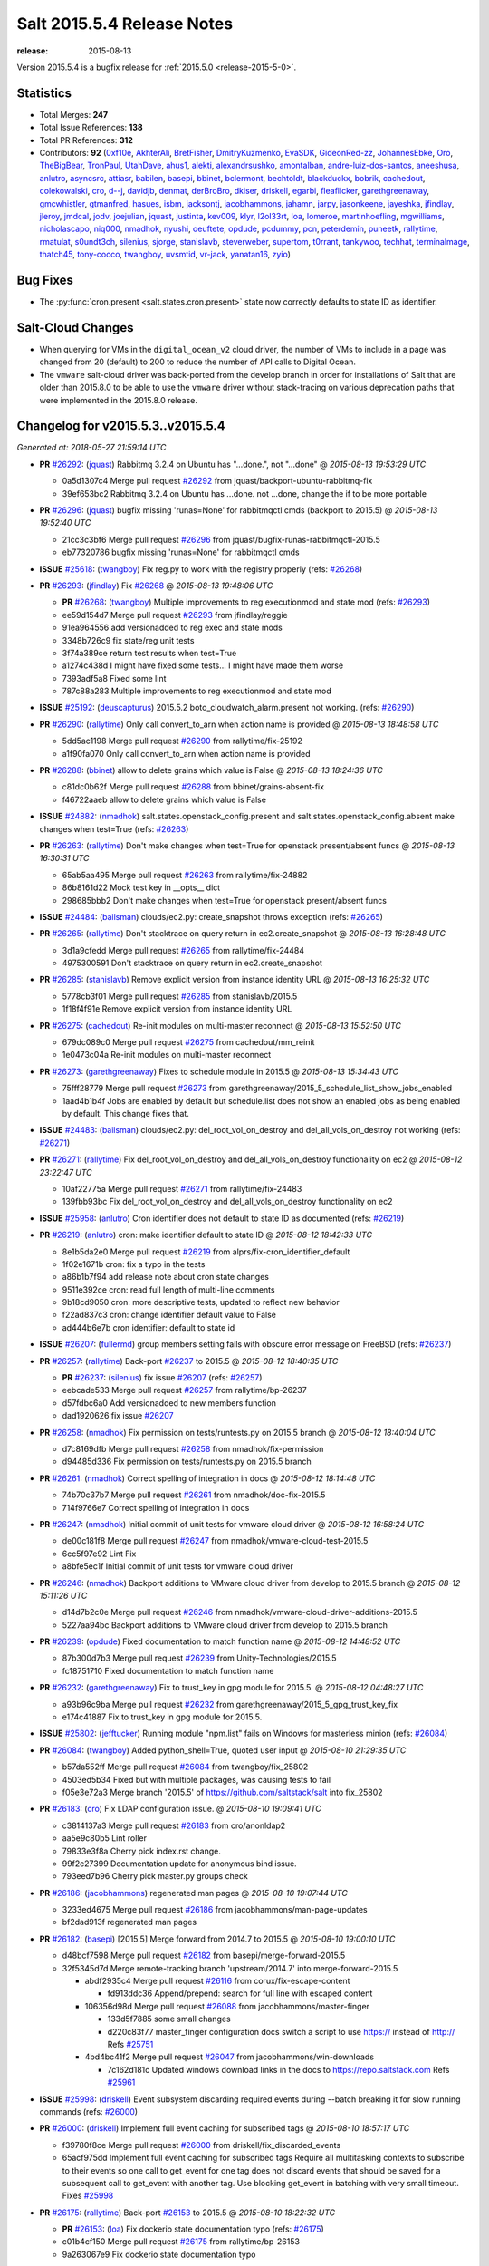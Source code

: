 ===========================
Salt 2015.5.4 Release Notes
===========================

:release: 2015-08-13

Version 2015.5.4 is a bugfix release for :ref:`2015.5.0 <release-2015-5-0>`.


Statistics
==========

- Total Merges: **247**
- Total Issue References: **138**
- Total PR References: **312**

- Contributors: **92** (`0xf10e`_, `AkhterAli`_, `BretFisher`_, `DmitryKuzmenko`_, `EvaSDK`_,
  `GideonRed-zz`_, `JohannesEbke`_, `Oro`_, `TheBigBear`_, `TronPaul`_, `UtahDave`_, `ahus1`_,
  `alekti`_, `alexandrsushko`_, `amontalban`_, `andre-luiz-dos-santos`_, `aneeshusa`_, `anlutro`_,
  `asyncsrc`_, `attiasr`_, `babilen`_, `basepi`_, `bbinet`_, `bclermont`_, `bechtoldt`_,
  `blackduckx`_, `bobrik`_, `cachedout`_, `colekowalski`_, `cro`_, `d--j`_, `davidjb`_, `denmat`_,
  `derBroBro`_, `dkiser`_, `driskell`_, `egarbi`_, `fleaflicker`_, `garethgreenaway`_,
  `gmcwhistler`_, `gtmanfred`_, `hasues`_, `isbm`_, `jacksontj`_, `jacobhammons`_, `jahamn`_,
  `jarpy`_, `jasonkeene`_, `jayeshka`_, `jfindlay`_, `jleroy`_, `jmdcal`_, `jodv`_, `joejulian`_,
  `jquast`_, `justinta`_, `kev009`_, `klyr`_, `l2ol33rt`_, `loa`_, `lomeroe`_, `martinhoefling`_,
  `mgwilliams`_, `nicholascapo`_, `niq000`_, `nmadhok`_, `nyushi`_, `oeuftete`_, `opdude`_,
  `pcdummy`_, `pcn`_, `peterdemin`_, `puneetk`_, `rallytime`_, `rmatulat`_, `s0undt3ch`_,
  `silenius`_, `sjorge`_, `stanislavb`_, `steverweber`_, `supertom`_, `t0rrant`_, `tankywoo`_,
  `techhat`_, `terminalmage`_, `thatch45`_, `tony-cocco`_, `twangboy`_, `uvsmtid`_, `vr-jack`_,
  `yanatan16`_, `zyio`_)


Bug Fixes
=========

- The :py:func:`cron.present <salt.states.cron.present>` state now correctly
  defaults to state ID as identifier.


Salt-Cloud Changes
==================

- When querying for VMs in the ``digital_ocean_v2`` cloud driver, the number of
  VMs to include in a page was changed from 20 (default) to 200 to reduce the
  number of API calls to Digital Ocean.

- The ``vmware`` salt-cloud driver was back-ported from the develop branch in
  order for installations of Salt that are older than 2015.8.0 to be able to
  use the ``vmware`` driver without stack-tracing on various deprecation paths
  that were implemented in the 2015.8.0 release.


Changelog for v2015.5.3..v2015.5.4
==================================

*Generated at: 2018-05-27 21:59:14 UTC*

* **PR** `#26292`_: (`jquast`_) Rabbitmq 3.2.4 on Ubuntu has "...done.", not "...done"
  @ *2015-08-13 19:53:29 UTC*

  * 0a5d1307c4 Merge pull request `#26292`_ from jquast/backport-ubuntu-rabbitmq-fix

  * 39ef653bc2 Rabbitmq 3.2.4 on Ubuntu has ...done. not ...done, change the if to be more portable

* **PR** `#26296`_: (`jquast`_) bugfix missing 'runas=None' for rabbitmqctl cmds (backport to 2015.5)
  @ *2015-08-13 19:52:40 UTC*

  * 21cc3c3bf6 Merge pull request `#26296`_ from jquast/bugfix-runas-rabbitmqctl-2015.5

  * eb77320786 bugfix missing 'runas=None' for rabbitmqctl cmds

* **ISSUE** `#25618`_: (`twangboy`_) Fix reg.py to work with the registry properly (refs: `#26268`_)

* **PR** `#26293`_: (`jfindlay`_) Fix `#26268`_
  @ *2015-08-13 19:48:06 UTC*

  * **PR** `#26268`_: (`twangboy`_) Multiple improvements to reg executionmod and state mod (refs: `#26293`_)

  * ee59d154d7 Merge pull request `#26293`_ from jfindlay/reggie

  * 91ea964556 add versionadded to reg exec and state mods

  * 3348b726c9 fix state/reg unit tests

  * 3f74a389ce return test results when test=True

  * a1274c438d I might have fixed some tests... I might have made them worse

  * 7393adf5a8 Fixed some lint

  * 787c88a283 Multiple improvements to reg executionmod and state mod

* **ISSUE** `#25192`_: (`deuscapturus`_) 2015.5.2 boto_cloudwatch_alarm.present not working. (refs: `#26290`_)

* **PR** `#26290`_: (`rallytime`_) Only call convert_to_arn when action name is provided
  @ *2015-08-13 18:48:58 UTC*

  * 5dd5ac1198 Merge pull request `#26290`_ from rallytime/fix-25192

  * a1f90fa070 Only call convert_to_arn when action name is provided

* **PR** `#26288`_: (`bbinet`_) allow to delete grains which value is False
  @ *2015-08-13 18:24:36 UTC*

  * c81dc0b62f Merge pull request `#26288`_ from bbinet/grains-absent-fix

  * f46722aaeb allow to delete grains which value is False

* **ISSUE** `#24882`_: (`nmadhok`_) salt.states.openstack_config.present and salt.states.openstack_config.absent make changes when test=True (refs: `#26263`_)

* **PR** `#26263`_: (`rallytime`_) Don't make changes when test=True for openstack present/absent funcs
  @ *2015-08-13 16:30:31 UTC*

  * 65ab5aa495 Merge pull request `#26263`_ from rallytime/fix-24882

  * 86b8161d22 Mock test key in __opts__ dict

  * 298685bbb2 Don't make changes when test=True for openstack present/absent funcs

* **ISSUE** `#24484`_: (`bailsman`_) clouds/ec2.py: create_snapshot throws exception (refs: `#26265`_)

* **PR** `#26265`_: (`rallytime`_) Don't stacktrace on query return in ec2.create_snapshot
  @ *2015-08-13 16:28:48 UTC*

  * 3d1a9cfedd Merge pull request `#26265`_ from rallytime/fix-24484

  * 4975300591 Don't stacktrace on query return in ec2.create_snapshot

* **PR** `#26285`_: (`stanislavb`_) Remove explicit version from instance identity URL
  @ *2015-08-13 16:25:32 UTC*

  * 5778cb3f01 Merge pull request `#26285`_ from stanislavb/2015.5

  * 1f18f4f91e Remove explicit version from instance identity URL

* **PR** `#26275`_: (`cachedout`_) Re-init modules on multi-master reconnect
  @ *2015-08-13 15:52:50 UTC*

  * 679dc089c0 Merge pull request `#26275`_ from cachedout/mm_reinit

  * 1e0473c04a Re-init modules on multi-master reconnect

* **PR** `#26273`_: (`garethgreenaway`_) Fixes to schedule module in 2015.5
  @ *2015-08-13 15:34:43 UTC*

  * 75fff28779 Merge pull request `#26273`_ from garethgreenaway/2015_5_schedule_list_show_jobs_enabled

  * 1aad4b1b4f Jobs are enabled by default but schedule.list does not show an enabled jobs as being enabled by default.  This change fixes that.

* **ISSUE** `#24483`_: (`bailsman`_) clouds/ec2.py: del_root_vol_on_destroy and del_all_vols_on_destroy not working (refs: `#26271`_)

* **PR** `#26271`_: (`rallytime`_) Fix del_root_vol_on_destroy and del_all_vols_on_destroy functionality on ec2
  @ *2015-08-12 23:22:47 UTC*

  * 10af22775a Merge pull request `#26271`_ from rallytime/fix-24483

  * 139fbb93bc Fix del_root_vol_on_destroy and del_all_vols_on_destroy functionality on ec2

* **ISSUE** `#25958`_: (`anlutro`_) Cron identifier does not default to state ID as documented (refs: `#26219`_)

* **PR** `#26219`_: (`anlutro`_) cron: make identifier default to state ID
  @ *2015-08-12 18:42:33 UTC*

  * 8e1b5da2e0 Merge pull request `#26219`_ from alprs/fix-cron_identifier_default

  * 1f02e1671b cron: fix a typo in the tests

  * a86b1b7f94 add release note about cron state changes

  * 9511e392ce cron: read full length of multi-line comments

  * 9b18cd9050 cron: more descriptive tests, updated to reflect new behavior

  * f22ad837c3 cron: change identifier default value to False

  * ad444b6e7b cron identifier: default to state id

* **ISSUE** `#26207`_: (`fullermd`_) group members setting fails with obscure error message on FreeBSD (refs: `#26237`_)

* **PR** `#26257`_: (`rallytime`_) Back-port `#26237`_ to 2015.5
  @ *2015-08-12 18:40:35 UTC*

  * **PR** `#26237`_: (`silenius`_) fix issue `#26207`_ (refs: `#26257`_)

  * eebcade533 Merge pull request `#26257`_ from rallytime/bp-26237

  * d57fdbc6a0 Add versionadded to new members function

  * dad1920626 fix issue `#26207`_

* **PR** `#26258`_: (`nmadhok`_) Fix permission on tests/runtests.py on 2015.5 branch
  @ *2015-08-12 18:40:04 UTC*

  * d7c8169dfb Merge pull request `#26258`_ from nmadhok/fix-permission

  * d94485d336 Fix permission on tests/runtests.py on 2015.5 branch

* **PR** `#26261`_: (`nmadhok`_) Correct spelling of integration in docs
  @ *2015-08-12 18:14:48 UTC*

  * 74b70c37b7 Merge pull request `#26261`_ from nmadhok/doc-fix-2015.5

  * 714f9766e7 Correct spelling of integration in docs

* **PR** `#26247`_: (`nmadhok`_) Initial commit of unit tests for vmware cloud driver
  @ *2015-08-12 16:58:24 UTC*

  * de00c181f8 Merge pull request `#26247`_ from nmadhok/vmware-cloud-test-2015.5

  * 6cc5f97e92 Lint Fix

  * a8bfe5ec1f Initial commit of unit tests for vmware cloud driver

* **PR** `#26246`_: (`nmadhok`_) Backport additions to VMware cloud driver from develop to 2015.5 branch
  @ *2015-08-12 15:11:26 UTC*

  * d14d7b2c0e Merge pull request `#26246`_ from nmadhok/vmware-cloud-driver-additions-2015.5

  * 5227aa94bc Backport additions to VMware cloud driver from develop to 2015.5 branch

* **PR** `#26239`_: (`opdude`_) Fixed documentation to match function name
  @ *2015-08-12 14:48:52 UTC*

  * 87b300d7b3 Merge pull request `#26239`_ from Unity-Technologies/2015.5

  * fc18751710 Fixed documentation to match function name

* **PR** `#26232`_: (`garethgreenaway`_) Fix to trust_key in gpg module for 2015.5.
  @ *2015-08-12 04:48:27 UTC*

  * a93b96c9ba Merge pull request `#26232`_ from garethgreenaway/2015_5_gpg_trust_key_fix

  * e174c41887 Fix to trust_key in gpg module for 2015.5.

* **ISSUE** `#25802`_: (`jefftucker`_) Running module "npm.list" fails on Windows for masterless minion  (refs: `#26084`_)

* **PR** `#26084`_: (`twangboy`_) Added python_shell=True, quoted user input
  @ *2015-08-10 21:29:35 UTC*

  * b57da552ff Merge pull request `#26084`_ from twangboy/fix_25802

  * 4503ed5b34 Fixed but with multiple packages, was causing tests to fail

  * f05e3e72a3 Merge branch '2015.5' of https://github.com/saltstack/salt into fix_25802

* **PR** `#26183`_: (`cro`_) Fix LDAP configuration issue.
  @ *2015-08-10 19:09:41 UTC*

  * c3814137a3 Merge pull request `#26183`_ from cro/anonldap2

  * aa5e9c80b5 Lint roller

  * 79833e3f8a Cherry pick index.rst change.

  * 99f2c27399 Documentation update for anonymous bind issue.

  * 793eed7b96 Cherry pick master.py groups check

* **PR** `#26186`_: (`jacobhammons`_) regenerated man pages
  @ *2015-08-10 19:07:44 UTC*

  * 3233ed4675 Merge pull request `#26186`_ from jacobhammons/man-page-updates

  * bf2dad913f regenerated man pages

* **PR** `#26182`_: (`basepi`_) [2015.5] Merge forward from 2014.7 to 2015.5
  @ *2015-08-10 19:00:10 UTC*

  * d48bcf7598 Merge pull request `#26182`_ from basepi/merge-forward-2015.5

  * 32f5345d7d Merge remote-tracking branch 'upstream/2014.7' into merge-forward-2015.5

    * abdf2935c4 Merge pull request `#26116`_ from corux/fix-escape-content

      * fd913ddc36 Append/prepend: search for full line with escaped content

    * 106356d98d Merge pull request `#26088`_ from jacobhammons/master-finger

      * 133d5f7885 some small changes

      * d220c83f77 master_finger configuration docs switch a script to use https:// instead of http:// Refs `#25751`_

    * 4bd4bc41f2 Merge pull request `#26047`_ from jacobhammons/win-downloads

      * 7c162d181c Updated windows download links in the docs to https://repo.saltstack.com Refs `#25961`_

* **ISSUE** `#25998`_: (`driskell`_) Event subsystem discarding required events during --batch breaking it for slow running commands (refs: `#26000`_)

* **PR** `#26000`_: (`driskell`_) Implement full event caching for subscribed tags
  @ *2015-08-10 18:57:17 UTC*

  * f39780f8ce Merge pull request `#26000`_ from driskell/fix_discarded_events

  * 65acf975dd Implement full event caching for subscribed tags Require all multitasking contexts to subscribe to their events so one call to get_event for one tag does not discard events that should be saved for a subsequent call to get_event with another tag. Use blocking get_event in batching with very small timeout. Fixes `#25998`_

* **PR** `#26175`_: (`rallytime`_) Back-port `#26153`_ to 2015.5
  @ *2015-08-10 18:22:32 UTC*

  * **PR** `#26153`_: (`loa`_) Fix dockerio state documentation typo (refs: `#26175`_)

  * c01b4cf150 Merge pull request `#26175`_ from rallytime/bp-26153

  * 9a263067e9 Fix dockerio state documentation typo

* **ISSUE** `#26024`_: (`jpic`_) lxc_conf_unset in cloud.profile is ignored (refs: `#26147`_)

* **PR** `#26177`_: (`rallytime`_) Back-port `#26147`_ to 2015.5
  @ *2015-08-10 18:22:01 UTC*

  * **PR** `#26147`_: (`martinhoefling`_) Fixes `#26024`_ (refs: `#26177`_)

  * ca80f33bfd Merge pull request `#26177`_ from rallytime/bp-26147

  * 323c3ab53c Fixes `#26024`_

* **ISSUE** `#21082`_: (`clinta`_) master_type failover does not failover on DNS errors (refs: `#25404`_)

* **PR** `#26179`_: (`rallytime`_) Back-port `#25404`_ to 2015.5
  @ *2015-08-10 18:21:50 UTC*

  * **PR** `#25404`_: (`DmitryKuzmenko`_) Fixed minion failover to next master on DNS errors. (refs: `#26179`_)

  * 1213b8d706 Merge pull request `#26179`_ from rallytime/bp-25404

  * 52ab9fc1fb Fixed minion failover to next master on DNS errors.

* **ISSUE** `#26112`_: (`wt`_) state.template fails with unclear error with template with only an include (refs: `#26180`_)

* **PR** `#26180`_: (`jfindlay`_) fix processing of state.template
  @ *2015-08-10 18:21:38 UTC*

  * b319c5ec04 Merge pull request `#26180`_ from jfindlay/templ_env

  * 5e46ea4441 check type of matches in render_state before iterating

  * c80299b918 insert saltenv to render_state args in state.template

* **ISSUE** `#26162`_: (`nmadhok`_) VMware cloud driver create function failing with traceback on latest develop (refs: `#26172`_)

* **PR** `#26172`_: (`nmadhok`_) [Backport] Make sure variable is a dictionary before popping something from it.
  @ *2015-08-10 16:42:50 UTC*

  * ef5a4a47f6 Merge pull request `#26172`_ from nmadhok/backport-cloud-fix-26163-2015.5

  * 0f2b5f8ac8 Make sure variable is a dictionary before popping something from it.

* **ISSUE** `#26098`_: (`rdinoff`_) SALT.STATES.SLACK Doc update (refs: `#26168`_)

* **PR** `#26168`_: (`cachedout`_) Fix slack docs
  @ *2015-08-10 14:57:18 UTC*

  * 2545df052a Merge pull request `#26168`_ from cachedout/fix_slack_docs

  * f421a936dc Fix slack docs

* **ISSUE** `#24106`_: (`nvx`_) fileclient.py#get_url ignores HTTP Auth again (2015.5 regression) (refs: `#26127`_)

* **PR** `#26127`_: (`garethgreenaway`_) Fixes to salt.utils.http related to cp.get_file_str bug.
  @ *2015-08-10 14:38:25 UTC*

  * 9e6b0d6165 Merge pull request `#26127`_ from garethgreenaway/2015_5_24106

  * 66f640086a one more lint error

  * 317a8ec75c Disabling pylint for W0633, auth should only ever be a sequence at this location.

  * 08eaca4fe4 lint fixes.

  * 7046b84ac8 Fixing a bug where cp.get_file_str would not work if using http(s) URLs with authentication.  The salt.utils.http library in 2015.5 defaults to using urllib instead of requests and there was no authenitication support added.  This PR adds authentication support. `#24106`_

* **ISSUE** `#26141`_: (`nmadhok`_) salt-cloud VMware driver fails with error in parsing configuration file (refs: `#26140`_)

* **ISSUE** `#25809`_: (`o-sleep`_) vmware cloud module error message (refs: `#26140`_)

* **ISSUE** `#25625`_: (`steverweber`_) cloud vmware driver does not provide mac_address unless vmware tools is running (refs: `#26137`_, `#26140`_)

* **PR** `#26140`_: (`nmadhok`_) VMware cloud driver fixes
  @ *2015-08-10 13:15:58 UTC*

  * 3b65e1dd91 Merge pull request `#26140`_ from nmadhok/vmware-cloud-fixes

  * a1899b436c Correct provider name in profile example

  * 1f21876d21 Lint fixes

  * 0bd4fce9c1 Additional fixes to format_instance functions to display more information available

  * 4ee1b777e9 Change double quotes to single quotes in add_host config example

  * e132f06a5c Change double quotes to single quotes in provider configuration example

  * ad9895de07 Display error in else condition if connection is unsuccessful and does not have msg attribute. Fixes `#25809`_

* **ISSUE** `#25625`_: (`steverweber`_) cloud vmware driver does not provide mac_address unless vmware tools is running (refs: `#26137`_, `#26140`_)

* **PR** `#26137`_: (`steverweber`_) use device mac address if vmtools not active
  @ *2015-08-09 03:05:36 UTC*

  * 474a250414 Merge pull request `#26137`_ from steverweber/vmware_macaddress_fix

  * 2589e389f0 use device mac address if vmtools not active

* **PR** `#26119`_: (`jodv`_) Backport eauth bugfix to 2015.5
  @ *2015-08-09 02:19:52 UTC*

  * 8a33797737 Merge pull request `#26119`_ from jodv/backport_eauth_bugfix

  * e1a7bb5e7b fix pylint error (unnecessary 'finally' clause may swallow exceptions unintentionally)

  * 5b5b4d8fe9 Fix issue with mixed user and group eauth perms

  * 0d2c6a67a5 Return all relevant perms on login

* **PR** `#26135`_: (`cro`_) Fix proxy minions in 2015.5 and significantly update documentation.
  @ *2015-08-09 02:19:21 UTC*

  * 2b8dcce0ca Merge pull request `#26135`_ from cro/pm20155_2

  * 28329fff55 These tests make no sense now that the proxy interface is module based and not object based.

  * b17b65d4de Fix lint.

  * f4263c8f17 Fix lint.

  * 6927251c09 Fix lint.

  * 08f1a43ff0 Fix lint.

  * 8261158b5a Fix lint.

  * b5e643b9cd Whoops...Don't log the entire proxy dictionary--might have sensitive stuff in it.

  * 2acf3c5aa3 Remove some debugging statements, change some others to 'info' level.

  * 37de6af686 More proxy minion updates

  * e79a182108 More proxy minion updates

  * 3b746ac2f6 Update to reflect refactor to LazyLoader

  * 5d390d3a5f Updates post meeting with Rick

  * d1213ce4a0 Updates post meeting with Rick

  * dd0b7c6937 Fix proxyobject confusion, now called proxymodule

  * 9b1599d436 Update to reflect refactor to LazyLoader

* **PR** `#26132`_: (`TheBigBear`_) minor edit
  @ *2015-08-08 21:05:34 UTC*

  * 2705b4a36a Merge pull request `#26132`_ from TheBigBear/patch-5

  * 1d624d77bc minor edit

* **ISSUE** `#25915`_: (`ari`_) FreeBSD pkg install fails (refs: `#26133`_)

* **PR** `#26133`_: (`amontalban`_) Fixed `#25915`_ in salt/modules/pkgng.py and salt/states/pkg.py
  @ *2015-08-08 21:05:05 UTC*

  * 3eac28f0f9 Merge pull request `#26133`_ from amontalban/fix-bug-25915

  * 6b0f4fca05 Fixed `#25915`_ in salt/modules/pkgng.py and salt/states/pkg.py

* **PR** `#26111`_: (`anlutro`_) Better error messages when virtualenv creation fails
  @ *2015-08-07 21:42:09 UTC*

  * 19c42b8b3a Merge pull request `#26111`_ from alprs/fix-virtualenv_fail_message

  * b2913acc48 virtualenv: better error messages when creation fails

* **ISSUE** `#26093`_: (`freedba`_) archive.tar bug (refs: `#26110`_)

* **PR** `#26110`_: (`jfindlay`_) check for sources before adding them to cmd str
  @ *2015-08-07 21:33:23 UTC*

  * 6d2835b464 Merge pull request `#26110`_ from jfindlay/tar_sources

  * 1b2f8905eb check for sources before adding them to cmd str

* **PR** `#26106`_: (`vr-jack`_) Update __init__.py
  @ *2015-08-07 21:15:55 UTC*

  * 2d271b3612 Merge pull request `#26106`_ from vr-jack/2015.5

  * 5664de6610 Update __init__.py

* **ISSUE** `#25983`_: (`jmdcal`_) Trying to get md5 of local zip (refs: `#25984`_)

* **PR** `#26101`_: (`rallytime`_) Back-port `#25984`_ to 2015.5
  @ *2015-08-07 18:56:26 UTC*

  * **PR** `#25984`_: (`jmdcal`_) Support local files without md5sum (refs: `#26101`_)

  * 40d41741c1 Merge pull request `#26101`_ from rallytime/bp-25984

  * 3d279c0713 Pylint Fix

  * cced16a9f4 Support local files without md5sum

* **PR** `#26080`_: (`techhat`_) Fix string checking in s3fs
  @ *2015-08-06 23:36:09 UTC*

  * 0d3c2d549e Merge pull request `#26080`_ from techhat/fixlower

  * 8717a36963 Fix string checking in s3fs

* **ISSUE** `#26039`_: (`basepi`_) Update scheduler docs to use orchestrate instead of overstate (refs: `#26079`_)

* **PR** `#26079`_: (`cachedout`_) Update docs to remove state.over
  @ *2015-08-06 23:35:26 UTC*

  * dc9c9b5a34 Merge pull request `#26079`_ from cachedout/issue_26039

  * f03f460af2 Update docs to remove state.over

          * 89d8faaeb1 Added python_shell=True, quoted user input

* **PR** `#26058`_: (`opdude`_) Fix choco version on chocolatey versions below 0.9.9
  @ *2015-08-06 18:50:10 UTC*

  * aa023f25b8 Merge pull request `#26058`_ from Unity-Technologies/hotfix/fix-choco-pkg-version-2015-5

  * beddb96b2b Fix choco version on chocolatey versions below 0.9.9

* **PR** `#26068`_: (`jfindlay`_) fix autoruns.list looking in wrong directory
  @ *2015-08-06 18:49:48 UTC*

  * fbe2584abe Merge pull request `#26068`_ from jfindlay/auto_fix

  * 1e9a850e23 fix autoruns.list looking in wrong directory

* **ISSUE** `saltstack/salt-bootstrap#640`_: (`Deshke`_) salt-minion install bug on ubuntu 14.04 tornado>=4.0 (refs: `#26065`_)

* **ISSUE** `saltstack/salt-bootstrap#633`_: (`neilmb`_) Bootstrap install fails on python-requests dependency (refs: `#26065`_)

* **ISSUE** `saltstack/salt-bootstrap#632`_: (`JulianGindi`_) python-requests : Depends: python-urllib3 (>= 1.7.1) but it is not installable (refs: `#26065`_)

* **ISSUE** `saltstack/salt-bootstrap#631`_: (`DavidJFelix`_) Stable broken in 15.04 even with -P (refs: `#26065`_)

* **ISSUE** `#636`_: (`pille`_)  restict access to salt:// filesystem (refs: #`saltstack/salt-bootstrap#638`_)

* **ISSUE** `#613`_: (`thatch45`_) Add timeout option to publish.publish (refs: #`saltstack/salt-bootstrap#634`_)

  * **PR** `saltstack/salt-bootstrap#638`_: (`stanislavb`_) Use prefix /usr for centos git install (refs: `#26065`_)

  * **PR** `saltstack/salt-bootstrap#634`_: (`BretFisher`_) bugfix: exit git root before removing it (refs: `#26065`_)

* **PR** `#26065`_: (`s0undt3ch`_) [2015.5] Update to latest bootstrap stable release v2015.06.08
  @ *2015-08-06 17:09:35 UTC*

  * 5570408597 Merge pull request `#26065`_ from s0undt3ch/hotfix/bootstrap-script-2015.5

  * a430a62b01 Update to latest bootstrap stable release v2015.06.08

* **ISSUE** `#25994`_: (`gmcwhistler`_) module.ilo tempfile creation in __execute_cmd results in TypeError: cannot concatenate 'str' and 'int' objects (refs: `#26061`_)

* **PR** `#26061`_: (`gmcwhistler`_) Patch for issue `#25994`_
  @ *2015-08-06 17:07:34 UTC*

  * 83a1922196 Merge pull request `#26061`_ from gmcwhistler/2015.5

  * b9e89d0f2d Patch for issue `#25994`_

* **ISSUE** `#26063`_: (`saltstack-bot`_) not working with salt-cloud shows unknown locale error (refs: `#26064`_)

* **PR** `#26064`_: (`s0undt3ch`_) Don't stacktrace when trying to get the default locale.
  @ *2015-08-06 16:11:05 UTC*

  * 073fb2bdea Merge pull request `#26064`_ from s0undt3ch/issues/26063-unknown-locale

  * 8c6ab78b1d Don't stacktrace when trying to get the default locale.

* **PR** `#26048`_: (`jacobhammons`_) Updated windows download links in the docs to https://repo.saltstack.com
  @ *2015-08-05 22:59:50 UTC*

  * 0f44761d6e Merge pull request `#26048`_ from jacobhammons/win-downloads2

  * 75243b61cf Updated windows download links in the docs to https://repo.saltstack.com

* **ISSUE** `#25616`_: (`rallytime`_) [2015.5] Provisioning Linodes Stacktraces (refs: `#26044`_)

* **PR** `#26044`_: (`rallytime`_) Make sure the key we're comparing is also lowercase
  @ *2015-08-05 19:23:54 UTC*

  * dedcadc37e Merge pull request `#26044`_ from rallytime/fix-25616

  * c2e3803810 Make sure the key we're comparing is also lowercase

* **PR** `#26042`_: (`jfindlay`_) fix test mode logic in state docs
  @ *2015-08-05 19:23:07 UTC*

  * f005bdfce6 Merge pull request `#26042`_ from jfindlay/result

  * a83059ca01 fix test mode logic in state docs

* **ISSUE** `#24460`_: (`nicholascapo`_) Survey runner does not follow `--out` flag (refs: `#26036`_)

* **PR** `#26036`_: (`nicholascapo`_) survey.hash: Remove manually printed text
  @ *2015-08-05 19:21:59 UTC*

  * 51ab6864b7 Merge pull request `#26036`_ from nicholascapo/survey.hash_follow_out_flag

  * 439ee9831c survey.hash: Remove manually printed text

* **PR** `#26030`_: (`opdude`_) Fix a bug in choco version that returned odd data
  @ *2015-08-05 16:30:25 UTC*

  * 6a4d18eba6 Merge pull request `#26030`_ from Unity-Technologies/hotfix/fix-choco-pkg-version-2015-5

  * 3dd96c0638 Fix a bug in choco version that returned odd data

* **PR** `#26032`_: (`jfindlay`_) add test logic to state reult doc
  @ *2015-08-05 16:28:32 UTC*

  * c96d3bb55e Merge pull request `#26032`_ from jfindlay/result

  * 0fd180e106 add test logic to state reult doc

* **ISSUE** `#23764`_: (`es1o`_) source_hash from local file is not supported. (refs: `#26031`_, `#25750`_)

* **PR** `#26031`_: (`alekti`_) Revert "Add file as supported protocol for file source_hash. Fixes `#23764`_"
  @ *2015-08-05 15:32:01 UTC*

  * bd14d85636 Merge pull request `#26031`_ from alekti/merge-pull-25750-to-2015.5

  * 5a7cab4dcc Revert "Add file as supported protocol for file source_hash. Fixes `#23764`_."

* **PR** `#26021`_: (`anlutro`_) Documentation: Specify versionadded for git.present shared argument
  @ *2015-08-05 14:17:38 UTC*

  * d55e6e5fe9 Merge pull request `#26021`_ from alprs/docs-git_present_shared_versionadded

  * 8fa678aaa7 specify versionadded for git.present shared argument

* **ISSUE** `#25701`_: (`alekti`_) Issue `#23764`_ regression (refs: `#25750`_)

* **ISSUE** `#23764`_: (`es1o`_) source_hash from local file is not supported. (refs: `#26031`_, `#25750`_)

* **PR** `#26020`_: (`alekti`_) Correctly resolve conflict merging pull 25750 to 2015.5
  @ *2015-08-05 14:16:58 UTC*

  * **PR** `#25750`_: (`alekti`_) Add file as supported protocol for file source_hash. Fixes `#25701`_. (refs: `#26020`_)

  * 5e17c5d230 Merge pull request `#26020`_ from alekti/merge-pull-25750-to-2015.5

  * 4b9d7426cc Add file as supported protocol for file source_hash. Fixes `#23764`_.

* **ISSUE** `#22241`_: (`masterkorp`_) Salt master not properly generating the map (refs: `#25358`_)

* **PR** `#26016`_: (`basepi`_) Revert "Deep merge of pillar lists"
  @ *2015-08-05 04:59:52 UTC*

  * **PR** `#25358`_: (`dkiser`_) Deep merge of pillar lists (refs: `#26016`_)

  * 53f7aadcd7 Merge pull request `#26016`_ from basepi/revert.25358

  * 8a0e8e0460 Revert "Deep merge of pillar lists"

* **ISSUE** `#12255`_: (`eliasp`_) 'system.set_computer_desc' fails with non-ASCII chars (refs: `#25992`_)

* **PR** `#25992`_: (`twangboy`_) Refactor win_system.py
  @ *2015-08-05 04:54:18 UTC*

  * 200bff7538 Merge pull request `#25992`_ from twangboy/fix_12255

  * 0502897635 Fixed the lint... again

  * 6f85d6b9af Fixed some lint

  * 4195803e56 Merge pull request `#3`_ from jfindlay/win_sys

    * 9156bbd33e update win_system exec mod unit tests

  * c92add95b5 Gated ctypes import, fixed some lint

  * d7670fda0a Refactor win_service.py

* **ISSUE** `#25948`_: (`twangboy`_) Fix uncomment function to handle spaces (refs: `#26002`_)

* **PR** `#26002`_: (`twangboy`_) Fixed regex to account for comment character followed by whitespace
  @ *2015-08-04 22:28:11 UTC*

  * c168159750 Merge pull request `#26002`_ from twangboy/fix_25948

  * ba1a57e582 Fixed regex to account for comment character followed by whitespace

* **ISSUE** `#25949`_: (`godlike64`_) layman.add does not work with unofficial overlays (refs: `#25970`_)

* **PR** `#25970`_: (`jfindlay`_) accept addition of layman overlay
  @ *2015-08-04 15:42:28 UTC*

  * 4ad2422da1 Merge pull request `#25970`_ from jfindlay/layman

  * 237a9e18b3 accept addition of layman overlay

* **PR** `#25971`_: (`basepi`_) [2015.5] salt.modules.reg Add spaces for strings split across multiple lines
  @ *2015-08-04 15:39:48 UTC*

  * f136c6c1c0 Merge pull request `#25971`_ from basepi/reg.typos

  * bb001a6c0e Add spaces for strings split across multiple lines

* **PR** `#25990`_: (`rallytime`_) Back-port `#25976`_ to 2015.5
  @ *2015-08-04 14:36:53 UTC*

  * **PR** `#25976`_: (`fleaflicker`_) Typo in help output (refs: `#25990`_)

  * 6383dd8a7d Merge pull request `#25990`_ from rallytime/bp-25976

  * 5f6dc0cc85 Typo in help output

* **PR** `#25996`_: (`attiasr`_) fix msiexec package remove
  @ *2015-08-04 14:36:31 UTC*

  * 9f8bf75dc0 Merge pull request `#25996`_ from attiasr/patch-1

  * 5fbc5fcd94 fix msiexec package remove

* **ISSUE** `#25863`_: (`peterdemin`_) pkg.installed fails on already installed package if it is in versionlock.list (refs: `#25864`_)

* **PR** `#25966`_: (`rallytime`_) Back-port `#25864`_ to 2015.5
  @ *2015-08-03 18:48:26 UTC*

  * **PR** `#25864`_: (`peterdemin`_) `#25863`_ state.pkg.installed fix (refs: `#25966`_)

  * 2dca8d959b Merge pull request `#25966`_ from rallytime/bp-25864

  * 0f7f9637b4 `#25863`_ fix - state.pkg: do preflight check only for non-installed packages

* **PR** `#25967`_: (`rallytime`_) Back-port `#25917`_ to 2015.5
  @ *2015-08-03 18:48:02 UTC*

  * **PR** `#25917`_: (`jmdcal`_) adding missing format string (refs: `#25967`_)

  * a6d8e541ed Merge pull request `#25967`_ from rallytime/bp-25917

  * 82b7e14a1f adding missing format string

* **PR** `#25895`_: (`basepi`_) [2015.5] Merge forward from 2014.7 to 2015.5
  @ *2015-08-03 17:12:37 UTC*

  * 87d028b302 Merge pull request `#25895`_ from basepi/merge-forward-2015.5

  * 56e43c8f88 Fix lint

  * 93a182d9ea Merge remote-tracking branch 'upstream/2014.7' into merge-forward-2015.5

    * d93eb87c16 Merge pull request `#25750`_ from alekti/2014.7

      * 9ec3ae96d4 Add file as supported protocol for file source_hash. Fixes `#23764`_.

    * 3a15df22ac Merge pull request `#25704`_ from cachedout/master_type_2014_7

      * c95886c9a7 Ensure prior alignment with master_type in 2014.7

    * d1b9362a73 Merge pull request `#25657`_ from MrCitron/pattern-carbon-returner-2014.7

      * f8b2f8079f Add the ability to specify a base pattern for metrics path used by the carbon returner

    * 9634351fc2 Merge pull request `#25633`_ from AkhterAli/2014.7

      * 29be4bbe11 Update loader.py

* **ISSUE** `#25850`_: (`ssgward`_) Need to add packages to --versions-report (refs: `#25941`_)

* **PR** `#25941`_: (`jfindlay`_) add timelib to dependency versions
  @ *2015-08-03 12:23:42 UTC*

  * 98955057e0 Merge pull request `#25941`_ from jfindlay/time_lib

  * 464f7a404c add timelib to dependency versions

* **PR** `#25951`_: (`garethgreenaway`_) Log when event.fire and event.fire_master fail.
  @ *2015-08-03 00:19:45 UTC*

  * dcc6883b24 Merge pull request `#25951`_ from garethgreenaway/event_fire_failed_log_why

  * 7f20454427 If we're unable to fire an event, log the cause so we know what happened

* **ISSUE** `#25838`_: (`grep4linux`_) docs disable_modules documentation typo (refs: `#25942`_)

* **PR** `#25942`_: (`jfindlay`_) typo in minion doc
  @ *2015-07-31 23:34:55 UTC*

  * 4143cec3bf Merge pull request `#25942`_ from saltstack/lover

  * 7e121de907 Update minion.rst

* **PR** `#25938`_: (`jacobhammons`_) Doc on using syndic with multimaster
  @ *2015-07-31 23:05:05 UTC*

  * **PR** `#14690`_: (`jacksontj`_) Multi syndic (refs: `#25938`_)

  * 1f20c065b8 Merge pull request `#25938`_ from jacobhammons/syndic-multimaster

  * ac0a8ff711 Doc on using syndic with multimaster

* **ISSUE** `#25839`_: (`twangboy`_) ALLUSERS="1" should be a default when installing MSI's (refs: `#25848`_)

* **PR** `#25848`_: (`twangboy`_) Added allusers="1" when installing msi
  @ *2015-07-31 20:33:17 UTC*

  * 18a9e65e1f Merge pull request `#25848`_ from twangboy/fix_25839

  * e797739a1b Removed normalize_name function

  * ad7fdda68b Adder allusers="1" when installing msi

* **PR** `#25898`_: (`jfindlay`_) clarify and expand syndic docs
  @ *2015-07-31 20:01:23 UTC*

  * de0a0593c2 Merge pull request `#25898`_ from jfindlay/syndic_doc

  * 4795952847 rework syndic doc

  * a25d0eabef update syndic doc to conform to style

* **ISSUE** `#25852`_: (`UtahDave`_) Salt loader is not loading Salt vars in reactor python renderer (refs: `#25927`_)

* **PR** `#25927`_: (`jacksontj`_) Pass actual renderers to the Reactor's Compiler
  @ *2015-07-31 20:00:17 UTC*

  * d1f3da548a Merge pull request `#25927`_ from jacksontj/2015.5

  * cf7479aa0a Pass actual renderers to the Reactor's Compiler

* **ISSUE** `#25810`_: (`nvx`_) winpkg highstate fails when a new package name contains a unicide character (refs: `#25921`_)

* **PR** `#25921`_: (`cachedout`_) Handle non-ascii in state log
  @ *2015-07-31 17:41:30 UTC*

  * 331fc121a8 Merge pull request `#25921`_ from cachedout/issue_25810

  * 8074c545ea Handle non-ascii in state log

* **PR** `#25919`_: (`TheBigBear`_) Minor update to msi un-installer info
  @ *2015-07-31 17:39:48 UTC*

  * 20fb8da8d4 Merge pull request `#25919`_ from TheBigBear/patch-4

  * c994d22696 Minor update to msi un-installer info

  * **PR** `#25982`_: (`sjorge`_) salt.modules.smartos_* limit to global zone only (refs: `#25905`_)

* **PR** `#25905`_: (`rallytime`_) Back-port `#25982`_ to 2015.5
  @ *2015-07-30 23:24:19 UTC*

  * **PR** `#25892`_: (`TheBigBear`_) Update 7-zip msi un-installer instructions (refs: `#25905`_)

  * 9a569da4ee Merge pull request `#25905`_ from rallytime/bp-25892

  * 333fbdde30 Update 7-zip msi un-installer instructions

* **ISSUE** `#25577`_: (`yellow1912`_) Wrong indentation in document (refs: `#25696`_)

* **PR** `#25890`_: (`rallytime`_) Back-port `#25698`_ to 2015.5
  @ *2015-07-30 23:12:09 UTC*

  * **PR** `#25698`_: (`rallytime`_) Back-port `#25659`_ to 2015.8 (refs: `#25890`_)

  * **PR** `#25696`_: (`AkhterAli`_) Update schedule.py

  * **PR** `#25659`_: (`isbm`_) Bugfix: crash at getting non-existing repo (refs: `#25698`_)

  * 6a738c5c41 Merge pull request `#25890`_ from rallytime/bp-25696

  * 7d68e49d98 Update schedule.py

* **ISSUE** `#25650`_: (`jacksontj`_) state.running documentation is incorrect (refs: `#25894`_)

* **ISSUE** `#24042`_: (`whiteinge`_) The state_events setting is not documented (refs: `#25894`_)

* **ISSUE** `#23788`_: (`k5jj`_) functions in drac.py module do not match documentation (refs: `#25894`_)

* **ISSUE** `#21296`_: (`Lothiraldan`_) Possible minion enumeration using saltutil.find_job and eauth (refs: `#25894`_)

* **PR** `#25894`_: (`jacobhammons`_) Minor doc bug fixes
  @ *2015-07-30 23:02:34 UTC*

  * 8abb21e206 Merge pull request `#25894`_ from jacobhammons/bug-fixes

  * 3f3db4bd8e Additions for `#24042`_

  * db2129b199 Minor doc bug fixes Refs `#24042`_ Refs `#25650`_ Refs `#21296`_ Refs `#23788`_

* **ISSUE** `#24036`_: (`arthurlogilab`_) [salt-cloud] Protect against passing command line arguments as names for the --destroy command in map files (refs: `#25877`_)

* **PR** `#25877`_: (`rallytime`_) Protect against passing a map file in addition to VM names with --destroy
  @ *2015-07-30 21:55:45 UTC*

  * 59e1680182 Merge pull request `#25877`_ from rallytime/fix-24036

  * 0211972fd7 Whitespace fix

  * c6715e0404 Protect against passing a map file in addition to VM names with --destroy

  * 3aa5045138 Clean up stacktrace when referenced map file doesn't exist

* **PR** `#25870`_: (`rallytime`_) Back-port `#25824`_ to 2015.5
  @ *2015-07-30 21:54:35 UTC*

  * **PR** `#25824`_: (`klyr`_) Fix get_managed() in file.py module for local files (refs: `#25870`_)

  * c4c9e40be6 Merge pull request `#25870`_ from rallytime/bp-25824

  * 1fd4837beb Fix get_managed() in file.py module for local files

* **PR** `#25885`_: (`t0rrant`_) Update Debian changelog
  @ *2015-07-30 20:05:59 UTC*

  * af2326af68 Merge pull request `#25885`_ from t0rrant/patch-3

  * 3f73900c61 Update Debian changelog

* **ISSUE** `#25478`_: (`zyio`_) salt-ssh - Unable to locate current thin version (refs: `#25862`_)

* **ISSUE** `#25026`_: (`sylvia-wang`_) salt-ssh "Failure deploying thin" when using salt module functions (refs: `#25862`_)

* **PR** `#25875`_: (`rallytime`_) Back-port `#25862`_ to 2015.5
  @ *2015-07-30 17:34:02 UTC*

  * **PR** `#25862`_: (`zyio`_) Adding SCP_NOT_FOUND exit code (refs: `#25875`_)

  * 6ce0b3e5b8 Merge pull request `#25875`_ from rallytime/bp-25862

  * d7f448d501 Needed popen.wait().

  * 25f8042e41 Checking for scp existance. Using command -v should be POSIX

  * 6b2100a30b New exitcode for SCP not found Re: https://github.com/saltstack/salt/issues/25478 and https://github.com/saltstack/salt/issues/25026

* **PR** `#25873`_: (`rallytime`_) Back-port `#25855`_ to 2015.5
  @ *2015-07-30 17:33:55 UTC*

  * **PR** `#25855`_: (`puneetk`_) Patch 3 (refs: `#25873`_)

  * 66dcc5525e Merge pull request `#25873`_ from rallytime/bp-25855

  * f1f7ce25b7 Update saltmod.py

  * 23a6806008 Update saltmod.py

* **PR** `#25871`_: (`rallytime`_) Back-port `#25829`_ to 2015.5
  @ *2015-07-30 17:33:43 UTC*

  * **PR** `#25829`_: (`peterdemin`_) Fixed typo in salt.states.saltmod.function doc string (refs: `#25871`_)

  * bf8bd38da7 Merge pull request `#25871`_ from rallytime/bp-25829

  * a80c47ee10 Fixed typo in salt.states.saltmod.function doc string

* **ISSUE** `#24002`_: (`csakoda`_) File lock contention on windows minions causing highstate crash (refs: `#25788`_)

* **PR** `#25869`_: (`rallytime`_) Back-port `#25788`_ to 2015.5
  @ *2015-07-30 17:33:33 UTC*

  * **PR** `#25788`_: (`opdude`_) Catch a hard crash when running highstate on windows (refs: `#25869`_)

  * f26310ff0b Merge pull request `#25869`_ from rallytime/bp-25788

  * 65b18e3b34 Catch a hard crash when running highstate on windows

* **ISSUE** `#19532`_: (`stolendog`_) salt-ssh running git clone with not root user (refs: `#25853`_)

* **PR** `#25853`_: (`davidjb`_) Make ssh-id-wrapper accessible to non-root users
  @ *2015-07-30 16:49:47 UTC*

  * 810fbb8bfb Merge pull request `#25853`_ from davidjb/ssh-id-wrapper-non-root

  * 6492bde192 Make ssh-id-wrapper accessible to non-root users

* **ISSUE** `#25447`_: (`spo0nman`_) SaltMaster is crippled with Minion Re-Authentication  (refs: `#25856`_)

* **PR** `#25856`_: (`jfindlay`_) expand minion reauth scalability documentation
  @ *2015-07-30 15:33:17 UTC*

  * b6805b068a Merge pull request `#25856`_ from jfindlay/intro_scale

  * 5921461bb1 style and usage consistency in intro_scale

  * 51dc7cacfb whitespace adjustments in intro_scale

  * 39a82467f1 expand minion reauth scalability documentation

* **ISSUE** `#25801`_: (`themalkolm`_) Update docs that salt.states.winrepo requires `roles:salt-master` in grains. (refs: `#25840`_)

* **PR** `#25840`_: (`jfindlay`_) add note to winrepo state docs about required grain
  @ *2015-07-30 14:38:27 UTC*

  * 423d528b73 Merge pull request `#25840`_ from jfindlay/winrepo_master

  * b6cfd54f3b add note to winrepo state docs about required grain

* **ISSUE** `#25827`_: (`0xf10e`_) "Deprecating Code" doesn't mention Usage of warn_until() w/ Release Names (refs: `#25846`_)

* **PR** `#25846`_: (`jfindlay`_) rework deprecation documentation for release names
  @ *2015-07-30 13:26:21 UTC*

  * 754c8be719 Merge pull request `#25846`_ from jfindlay/depr_code

  * d377f42c48 rework deprecation documentation for release names

* **ISSUE** `#23288`_: (`UtahDave`_) cp.push fails to recreate empty files. (refs: `#25833`_)

* **PR** `#25833`_: (`jahamn`_) Allows cp.push to recreate empty files
  @ *2015-07-29 16:14:48 UTC*

  * d9ab4bb989 Merge pull request `#25833`_ from jahamn/fix-cp.push-not-recreating-empty-files

  * eac19fbf33 Allows cp.push to recreate empty files

* **ISSUE** `#11474`_: (`JensRantil`_) pkgrepo.managed key_url: salt:// always use `base` env (refs: `#25831`_)

* **PR** `#25831`_: (`rallytime`_) Add salt:// to key_url options to docs for pkgrepo.managed
  @ *2015-07-29 15:38:43 UTC*

  * 6f93d64784 Merge pull request `#25831`_ from rallytime/fix-11474

  * 067ea788e9 Add salt:// to key_url options to docs for pkgrepo.managed

* **ISSUE** `#22699`_: (`arthurlogilab`_) salt-cloud fails on KeyError when given a nonexistant action (refs: `#25807`_)

* **PR** `#25807`_: (`rallytime`_) Provide helpful error when using actions with a mapfile
  @ *2015-07-29 15:30:15 UTC*

  * 72b3633383 Merge pull request `#25807`_ from rallytime/fix-22699

  * 3f3005c746 Use handle_exception function in cloud cli.py

  * f91edf3a33 Provide helpful error when using actions with a mapfile

* **PR** `#25818`_: (`jfindlay`_) fix autoruns list
  @ *2015-07-29 15:29:20 UTC*

  * 71497adc0d Merge pull request `#25818`_ from jfindlay/autoruns_users

  * c2dbb65982 fix autoruns list for modern windowsen

* **PR** `#25826`_: (`anlutro`_) Check that "onchanges" is a list
  @ *2015-07-29 15:00:28 UTC*

  * 98b324c5f8 Merge pull request `#25826`_ from alprs/fix-onchanges_type_check

  * 7992a3f0f4 state.py: check that "onchanges" is a list

* **ISSUE** `#25258`_: (`nickw8`_) windows minion repo not updating (refs: `#25798`_)

* **PR** `#25798`_: (`twangboy`_) Fixed stacktrace on package name not found
  @ *2015-07-28 22:40:14 UTC*

  * ad07dc1e27 Merge pull request `#25798`_ from twangboy/fix_25258

  * aa19c2bf8f Fixed stacktrace on package name not found

* **ISSUE** `#25437`_: (`lorengordon`_) Stacktrace on Windows when running pkg.list_pkgs (refs: `#25598`_, `#25763`_)

* **PR** `#25797`_: (`twangboy`_) Changed repocache back to cached_repo
  @ *2015-07-28 22:39:32 UTC*

  * **PR** `#25763`_: (`twangboy`_) Fix 25437 (refs: `#25797`_)

  * 4a38d4a606 Merge pull request `#25797`_ from twangboy/fix_revert_in_25763

  * 81d5b5ee55 Changed repocache back to cached_repo

* **PR** `#25793`_: (`rallytime`_) Back-port `#25730`_ to 2015.5
  @ *2015-07-28 19:37:34 UTC*

  * **PR** `#25730`_: (`sjorge`_) patchelf lives in pkgsrc (refs: `#25793`_)

  * 823f0ce350 Merge pull request `#25793`_ from rallytime/bp-25730

  * 937779eb51 patchelf lives in pkgsrc

* **PR** `#25792`_: (`rallytime`_) Back-port `#25688`_ to 2015.5
  @ *2015-07-28 19:37:17 UTC*

  * **PR** `#25688`_: (`bclermont`_) Don't acquire lock if there is no formatter (refs: `#25792`_)

  * 4109ae55f9 Merge pull request `#25792`_ from rallytime/bp-25688

  * 0aa1416b6b Don't acquire lock if there is no formatter

* **PR** `#25796`_: (`cachedout`_) Remove debug from docs
  @ *2015-07-28 17:35:59 UTC*

  * 737fb1410c Merge pull request `#25796`_ from cachedout/debug_doc

  * 33bfdf3b0b Remove debug from docs

* **ISSUE** `#24920`_: (`voileux`_) module.zpool.create on character device is not possible by salt (refs: `#25749`_)

* **PR** `#25749`_: (`jahamn`_) Allow zpool.create on character devices
  @ *2015-07-28 16:01:40 UTC*

  * a658753eff Merge pull request `#25749`_ from jahamn/fix-zpool-special-char-device-support

  * 361f6cc23f Allow zpool.create on character devices

* **PR** `#25685`_: (`twangboy`_) Fixed regex issues with comment and uncomment
  @ *2015-07-28 15:29:49 UTC*

  * 1fae76d53c Merge pull request `#25685`_ from twangboy/fix_25594

  * a904e8329b Fixed another test failure...

  * aa077d3a86 Fixed more tests... justin findlay helped me...

  * 87c8f8dfb5 Fixed some tests... maybe...

  * 3c1a73f16c Fixed some lint

  * b3e44e342c Fixed states to work with comment_line

  * b1cedd1153 Fixed regex issues with comment and uncomment

* **ISSUE** `#25437`_: (`lorengordon`_) Stacktrace on Windows when running pkg.list_pkgs (refs: `#25598`_, `#25763`_)

* **PR** `#25763`_: (`twangboy`_) Fix 25437 (refs: `#25797`_)
  @ *2015-07-28 15:29:27 UTC*

  * 0bdb29402a Merge pull request `#25763`_ from twangboy/fix_25437

  * 9e70c800b9 The real fix for 25437 that doesn't break other crap

  * d7347e01e5 Revert "Fixed problem trying to load file with name of boolean type"

  * cf57712eeb Merge branch '2015.5' of https://github.com/saltstack/salt into fix_25437

* **PR** `#25752`_: (`thatch45`_) State top saltenv
  @ *2015-07-28 01:02:10 UTC*

  * c1236595f9 Merge pull request `#25752`_ from thatch45/state_top_saltenv

  * 65d6ec0659 don't override the minion config unless requested

  * 26c858361c Add state_top_saltenv to the config chain

  * 36a3b674a7 Add raet support for state_top_saltnev

  * f6fa025b13 Add saltenv top file support to salt master_opts

  * 4a1c53309b Add state_top_saltenv support

* **ISSUE** `#25717`_: (`twangboy`_) Problem with chocolatey module not loading (refs: `#25755`_)

* **PR** `#25755`_: (`twangboy`_) Fixed problem with dunder functions not being passed
  @ *2015-07-27 19:31:22 UTC*

  * f367acb253 Merge pull request `#25755`_ from twangboy/fix_25717

  * 10e410504d Fixed problem with dunder functions not being passed

* **ISSUE** `#25352`_: (`m03`_) reg.absent reporting incorrect results (refs: `#25648`_)

* **PR** `#25648`_: (`twangboy`_) Clarified functionality of reg module, fixed state to work with new module
  @ *2015-07-27 19:30:33 UTC*

  * f05ae95f9c Merge pull request `#25648`_ from twangboy/fix_25352

  * d6496ce814 Merge pull request `#1`_ from jfindlay/reg

    * 3b0cc6592a fix reg unit tests

  * b473fb7827 Fixed some tests... maybe...

  * ff7296d983 Fixed some more lint

  * 7a71f5ea6a Merge branch '2015.5' of https://github.com/saltstack/salt into fix_25352

  * f57b2b8e7a Fixed some line, added documentation

  * d78fa97a71 Merge branch '2015.5' of https://github.com/saltstack/salt into fix_25352

  * 99d9518af8 Clarified functionality of reg module, fixed state to work with new module

* **ISSUE** `#25154`_: (`uvsmtid`_) All data mixed on STDOUT together should generate valid JSON output (refs: `#25722`_)

* **ISSUE** `#25153`_: (`uvsmtid`_) Multiple results should generate valid JSON output (refs: `#25722`_)

* **PR** `#25740`_: (`rallytime`_) Back-port `#25722`_ to 2015.5
  @ *2015-07-27 16:08:40 UTC*

  * **PR** `#25722`_: (`uvsmtid`_) Minor docs changes to emphasize JSON output problems without `--static` option (refs: `#25740`_)

  * 29c66d85a4 Merge pull request `#25740`_ from rallytime/bp-25722

  * c33eb813ea Change docs for --static option with JSON - text B

  * 89dd2ec8fb Change docs for --static option with JSON - text A

* **PR** `#25739`_: (`rallytime`_) Back-port `#25709`_ to 2015.5
  @ *2015-07-27 16:08:27 UTC*

  * **PR** `#25709`_: (`colekowalski`_) add direct-io-mode to mount_invisible_options (refs: `#25739`_)

  * **PR** `#25699`_: (`rallytime`_) Back-port `#25660`_ to 2015.5 (refs: `#25709`_)

  * **PR** `#25660`_: (`colekowalski`_) add glusterfs' direct-io-mode to mount_invisible_keys (refs: `#25699`_, `#25709`_)

  * 135b03e53b Merge pull request `#25739`_ from rallytime/bp-25709

  * fda2ffa44e add direct-io-mode to mount_invisible_options

* **PR** `#25738`_: (`rallytime`_) Back-port `#25671`_ to 2015.5
  @ *2015-07-27 16:08:23 UTC*

  * **PR** `#25671`_: (`niq000`_) added a parameter so verifying SSL is now optional instead of hard-coded (refs: `#25738`_)

  * 095a923b6e Merge pull request `#25738`_ from rallytime/bp-25671

  * 525cd70589 added a parameter so verifying SSL is now optional instead of hard-coded

* **ISSUE** `#25229`_: (`rmatulat`_) Module git.latest kills target directory when test=True (refs: `#25608`_)

* **PR** `#25737`_: (`rallytime`_) Back-port `#25608`_ to 2015.5
  @ *2015-07-27 16:08:18 UTC*

  * **PR** `#25608`_: (`rmatulat`_) Fix: prevent git.latest from removing target (refs: `#25737`_)

  * 05fbfe64e9 Merge pull request `#25737`_ from rallytime/bp-25608

  * df85d734bc Fix: prevent git.latest from removing target Fixes `#25229`_ While force=True and test=True git.latest should not remove the target directory.

* **PR** `#25733`_: (`davidjb`_) Avoid IndexError when listing mounts if mount output ends in newline
  @ *2015-07-27 16:08:05 UTC*

  * 9817fc5556 Merge pull request `#25733`_ from davidjb/mount-fix

  * 6d0bce2418 Test length of comps when listing mounts

* **ISSUE** `#22460`_: (`onmeac`_) Command setm is not supported (yet) (refs: `#25705`_)

* **PR** `#25705`_: (`blackduckx`_) Support for setm augeas command.
  @ *2015-07-27 16:07:10 UTC*

  * 82ba390b7b Merge pull request `#25705`_ from blackduckx/augeas-setm

  * cad0f2b46e Augeas: fix pylint and documentation

  * ee97896cba Support for setm augeas command.

* **PR** `#25703`_: (`cachedout`_) Return to `str` for master_type for 2015.5
  @ *2015-07-27 16:06:22 UTC*

  * f732be365d Merge pull request `#25703`_ from cachedout/master_type_2015_5

  * 0dc28ad3e4 Return to `str` for master_type for 2015.5

* **ISSUE** `#25144`_: (`johnccfm`_) user.present on Windows fails to add user to groups if group name contains a space (refs: `#25702`_)

* **PR** `#25702`_: (`twangboy`_) Fixed win_user module for groups with spaces in the name
  @ *2015-07-27 15:06:33 UTC*

  * dea3d31578 Merge pull request `#25702`_ from twangboy/fix_25144

  * d5be7a2fdf Fixed win_user moduele for groups with spaces in the name

* **ISSUE** `#25351`_: (`m03`_) win_servermanager.list_installed failing with "IndexError: list index out of range" (refs: `#25711`_)

* **PR** `#25711`_: (`twangboy`_) Fixed problem with win_servermanager.list_installed
  @ *2015-07-27 15:05:48 UTC*

  * 186af9b54d Merge pull request `#25711`_ from twangboy/fix_25351

  * 82fa911931 Fixed problem with win_servermanager.list_installed

* **ISSUE** `#25435`_: (`yee379`_) progressbar dependency missing (refs: `#25714`_)

* **PR** `#25714`_: (`cachedout`_) Display warning when progressbar can't be loaded
  @ *2015-07-25 00:10:13 UTC*

  * ad8456eeed Merge pull request `#25714`_ from cachedout/issue_25435

  * 44f34684ef Included note in help docs

  * 4e2fee17cc Display warning when progressbar can't be loaded

* **PR** `#25699`_: (`rallytime`_) Back-port `#25660`_ to 2015.5 (refs: `#25709`_)
  @ *2015-07-24 22:11:40 UTC*

  * **PR** `#25660`_: (`colekowalski`_) add glusterfs' direct-io-mode to mount_invisible_keys (refs: `#25699`_, `#25709`_)

  * a0969ff74a Merge pull request `#25699`_ from rallytime/bp-25660

  * 85c636d7a1 add glusterfs' direct-io-mode to mount_invisible_keys

* **ISSUE** `#25689`_: (`anlutro`_) Minion log in salt-ssh (refs: `#25694`_)

* **PR** `#25694`_: (`s0undt3ch`_) Salt-SSH fix for `#25689`_
  @ *2015-07-24 21:41:57 UTC*

  * fe829564f4 Merge pull request `#25694`_ from s0undt3ch/2015.5

  * afba3bde90 Use a relative un-nested path to the salt-call logfile.

  * 6309f22a65 Fix wrong variable assignment

  * c312592c81 Have cookie JAR's respect the configured `cachedir`

* **ISSUE** `#25250`_: (`wipfs`_) 'force' option in copy state deletes target file (refs: `#25461`_, `#25710`_)

* **PR** `#25710`_: (`jahamn`_) Integration Testcase for Issue 25250
  @ *2015-07-24 20:57:33 UTC*

  * fb4744b2f8 Merge pull request `#25710`_ from jahamn/integration-test-for-issue-25250

  * 24f653e963 Integration Test for Issue 25250

* **PR** `#25680`_: (`basepi`_) [2015.5] Move cmd.run jinja aliasing to a wrapper class to prevent side effects
  @ *2015-07-24 19:52:10 UTC*

  * **PR** `#25049`_: (`terminalmage`_) Fix cmd.run when cross-called in a state/execution module (refs: `#25680`_)

  * 18c9d5454d Merge pull request `#25680`_ from basepi/jinja.alias.25049

  * e83a0f9b2b Use new-style classes

  * 4a50bac1c2 Fix typo

  * 36410389dc Name the Nitrogen release

  * 77679596f9 Make ALIASES global

  * 01c209efd9 Fix some aliases references

  * 1644641c57 Move cmd.run aliasing to a wrapper class to prevent side effects

* **PR** `#25682`_: (`basepi`_) [2015.5] Fix parsing args with just a hash (#)
  @ *2015-07-24 19:52:01 UTC*

  * 6a5c6dcd04 Merge pull request `#25682`_ from basepi/fix.hash.parsing

  * 8d75c1b882 Fix parsing args with just a hash (#)

* **PR** `#25695`_: (`stanislavb`_) Configurable AWS region & region from IAM metadata
  @ *2015-07-24 19:36:40 UTC*

  * d330ef0d81 Merge pull request `#25695`_ from stanislavb/expose-aws-region-config-and-fetch-region-from-metadata

  * 595da6252e Configurable AWS region & region from IAM metadata

* **PR** `#25645`_: (`kev009`_) Fix pkgng provider to work with a sources list and the underlying pkg…
  @ *2015-07-24 16:33:18 UTC*

  * ea0d295d49 Merge pull request `#25645`_ from kev009/freebsd-pkgng-add

  * ee2cbb574a Fix pkgng provider to work with a sources list and the underlying pkg-add(8)

* **PR** `#25677`_: (`aneeshusa`_) Fix pacman.list_upgrades when refresh=True.
  @ *2015-07-24 16:30:06 UTC*

  * 2cad79c2f0 Merge pull request `#25677`_ from aneeshusa/fix-pacman-list-upgrades-when-refreshing

  * 7062ae4eae Fix pacman.list_upgrades when refresh=True.

* **ISSUE** `#25674`_: (`UtahDave`_) file.managed with contents parameter uses wrong line endings on Windows (refs: `#25675`_)

* **PR** `#25675`_: (`UtahDave`_) Use OS line endings with contents on file.managed
  @ *2015-07-24 16:29:50 UTC*

  * 18e739b812 Merge pull request `#25675`_ from UtahDave/2015.5local

  * d0f9d001db Use OS line endings with contents on file.managed

* **PR** `#25676`_: (`basepi`_) Update release candidate docs to 2015.8.0rc2
  @ *2015-07-23 20:29:37 UTC*

  * 7914f51636 Merge pull request `#25676`_ from basepi/2015.8.0rc2releasedocs

  * 882d11836b Update release candidate docs to 2015.8.0rc2

* **ISSUE** `#25665`_: (`nmadhok`_) salt-cloud VMware driver fails with KeyErrors if there's any existing machine in the VMware infrastructure in (invalid state) (refs: `#25666`_)

* **PR** `#25666`_: (`nmadhok`_) Check if the properties exist before looping over them causing KeyError
  @ *2015-07-23 17:55:40 UTC*

  * c36b714401 Merge pull request `#25666`_ from nmadhok/vmware-cloud-fix_2015.5

  * 8e812296ef Check if the properties exist before looping over them causing KeyErrors Fixes `#25665`_

* **PR** `#25656`_: (`anlutro`_) Fix locale detection in debian/gentoo
  @ *2015-07-23 16:46:40 UTC*

  * 36d04b2954 Merge pull request `#25656`_ from alprs/fix-locale_detection

  * a260236942 change variable name

  * dd2a188c05 fix tests

  * aefd0fb374 code formatting

  * e58d222fb0 fix locale detection in debian/gentoo

* **PR** `#25661`_: (`rallytime`_) Back-port `#25624`_ to 2015.5
  @ *2015-07-23 16:26:48 UTC*

  * **PR** `#25624`_: (`bobrik`_) Fix typo in get_routes example for debian_ip (refs: `#25661`_)

  * b1c1735aae Merge pull request `#25661`_ from rallytime/bp-25624

  * 4e1fcfa15e Fix typo in get_routes example for debian_ip

* **ISSUE** `#15209`_: (`hubez`_) file.manage: source_hash not working with s3:// (2014.7.0rc1) (refs: `#25638`_)

* **PR** `#25662`_: (`rallytime`_) Back-port `#25638`_ to 2015.5
  @ *2015-07-23 16:26:40 UTC*

  * **PR** `#25638`_: (`TronPaul`_) fix bad merge in 99fc7ec (refs: `#25662`_)

  * 6a2843dee2 Merge pull request `#25662`_ from rallytime/bp-25638

  * 90d833d5dc fix bad merge 99fc7ec

* **ISSUE** `#25413`_: (`zizkebab`_) pillar_opts default behavior is not reflected in the docs (refs: `#25644`_)

* **PR** `#25644`_: (`cachedout`_) pillar doc fix
  @ *2015-07-22 22:57:23 UTC*

  * 00f4689fe3 Merge pull request `#25644`_ from cachedout/issue_25413

  * 8cef61e6cc pillar doc fix

* **ISSUE** `#25540`_: (`dennisjac`_) salt highstate schedule cannot be removed (refs: `#25642`_)

* **PR** `#25642`_: (`cachedout`_) Warn on pillar schedule delete
  @ *2015-07-22 22:04:12 UTC*

  * aeaeb53ed6 Merge pull request `#25642`_ from cachedout/issue_25540

  * 74f6b6930c Warn on pillar schedule delete

* **ISSUE** `#25437`_: (`lorengordon`_) Stacktrace on Windows when running pkg.list_pkgs (refs: `#25598`_, `#25763`_)

* **PR** `#25598`_: (`twangboy`_) Fixed problem trying to load file with name of boolean type
  @ *2015-07-22 17:07:49 UTC*

  * 7b79e433f1 Merge pull request `#25598`_ from twangboy/fix_25437

  * c53e11d42c Fixed problem trying to load file with name of boolean type

* **ISSUE** `#25323`_: (`terminalmage`_) unit.modules.tls_test fails with older mock (refs: `#25604`_)

* **PR** `#25604`_: (`terminalmage`_) Move patching of mock_open to within test
  @ *2015-07-22 16:53:55 UTC*

  * f4a38a8aee Merge pull request `#25604`_ from terminalmage/fix-mock_open

  * 123b8ee1cb Fix mock_open patch

  * af82835f42 Move patching of mock_open to within test

* **ISSUE** `saltstack/salt-bootstrap#630`_: (`jf`_) Ubuntu 12.04 (and maybe 12.x?): apt-get installing python-requests causes digital_ocean_v2 to fail with "[ERROR ] Failed to get the output of 'digital_ocean.avail_sizes()': 'Response' object has no attribute 'text'" (refs: `#25609`_)

  * **PR** `saltstack/salt-bootstrap#627`_: (`nyushi`_) Fix tornado installation on ubuntu (refs: `#25609`_)

* **PR** `#25609`_: (`s0undt3ch`_) [2015.5] Update the bootstrap script to latest release v2015.07.22
  @ *2015-07-22 16:28:52 UTC*

  * 224484df7e Merge pull request `#25609`_ from s0undt3ch/hotfix/bootstrap-script-2015.5

  * 96a8568336 Update the bootstrap script to latest release v2015.07.22

* **ISSUE** `#21912`_: (`rvora`_) pkg.latest not updating the package on CentOS though yum reports an update available (refs: `#25603`_)

* **PR** `#25603`_: (`terminalmage`_) Add version_cmp function to yumpkg.py
  @ *2015-07-22 15:42:29 UTC*

  * 07eb78c79f Merge pull request `#25603`_ from terminalmage/issue21912

  * 99e532ba74 Add versionadded directive

  * 8a1765fc6f Add version_cmp function to yumpkg.py

  * 457e72e273 Fix refernces to __salt__['version_cmp']

  * a19fa2296a Avoid using single-letter variable

* **ISSUE** `#25560`_: (`dennisjac`_) scheduled highstate runs don't return results to the job cache (refs: `#25590`_)

* **PR** `#25590`_: (`garethgreenaway`_) 2015.5 scheduled jobs return data
  @ *2015-07-21 21:57:42 UTC*

  * 69ef81caba Merge pull request `#25590`_ from garethgreenaway/25560_2015_5_schedule_return_data

  * 19ca0c0b40 Switching default in 2015.5 for whether job data in returned to the mater job_cache.

* **PR** `#25584`_: (`rallytime`_) Back-port `#24054`_ and `#25576`_ to 2015.5
  @ *2015-07-21 21:16:38 UTC*

  * **PR** `#25576`_: (`pcn`_) s3fs breaks when fetching files from s3 (refs: `#25584`_)

  * **PR** `#24054`_: (`mgwilliams`_) s3.head: return useful data (refs: `#25584`_)

  * 9ffefc867e Merge pull request `#25584`_ from rallytime/bp-24054-and-25576

  * aa9598e3a5 s3fs breaks when fetching files from s3

  * 1667d67c3e s3.head: return useful data

* **ISSUE** `#23626`_: (`mirko`_) salt state 'ssh_known_hosts' doesn't take 'port' into account (refs: `#25589`_)

* **PR** `#25589`_: (`jahamn`_) Fixes ssh_known_host not taking port into account
  @ *2015-07-21 21:15:06 UTC*

  * a966e439d1 Merge pull request `#25589`_ from jahamn/Fix-ssh_known_host-not-taking-port-into-account

  * 8db7ada82d Fixed pylint e8303 errors

  * 6abad29f66 Fixed pylint errors

  * 8ae6ba1290 Merge branch '2015.5' of https://github.com/saltstack/salt into Fix-ssh_known_host-not-taking-port-into-account

* **PR** `#25573`_: (`EvaSDK`_) Do not execute bootstrap script twice
  @ *2015-07-21 18:20:04 UTC*

  * **PR** `#25465`_: (`EvaSDK`_) 2015.5.3 LXC module fixes (refs: `#25573`_)

  * df74f2c3ad Merge pull request `#25573`_ from EvaSDK/2015.5.3-lxc-fixes

  * 49cec9f9a1 Use a more persistent tmp directory

  * 96a672f8e0 Do not execute bootstrap script twice

* **ISSUE** `#25532`_: (`attiasr`_) salt/modules/win_pkg.py list_pkgs is broken (encoding issues) (refs: `#25580`_, `#25556`_)

* **PR** `#25580`_: (`attiasr`_) use explicit utf-8 decoding (`#25532`_)
  @ *2015-07-21 15:40:49 UTC*

  * 79a809dd79 Merge pull request `#25580`_ from attiasr/patch-1

  * 4b7dc96919 use explicit utf-8 decoding (`#25532`_)

* **ISSUE** `#25206`_: (`jfindlay`_) fullname issues with user.add state on windows (refs: `#25568`_)

* **PR** `#25568`_: (`twangboy`_) Fixed win_useradd module to add fullname
  @ *2015-07-21 14:30:25 UTC*

  * 6edf196533 Merge pull request `#25568`_ from twangboy/fix_25206

  * fbee445c6d Commented out a pylint error

  * 4b56dc3893 Fixed win_useradd module to add fullname

* **ISSUE** `#21041`_: (`deuscapturus`_) state module gem.installed not working on Windows. (refs: `#25430`_, `#25561`_, `#25428`_)

* **PR** `#25561`_: (`twangboy`_) Fixed the gem module to work on windows... without injection
  @ *2015-07-20 21:12:15 UTC*

  * **PR** `#25428`_: (`twangboy`_) Fixed the gem module to work on windows (refs: `#25561`_)

  * 3c32b0b669 Merge pull request `#25561`_ from twangboy/fix_21041_again

  * aaf3f3dcd0 Fixed some line and style issues

  * e6d0e5cda7 Merge branch '2015.5' of https://github.com/saltstack/salt into fix_21041_again

* **PR** `#25521`_: (`cachedout`_) Fix outputter for state.orch
  @ *2015-07-20 19:30:14 UTC*

  * 9e19142c35 Merge pull request `#25521`_ from cachedout/orch_outputter

  * ea40816621 Try/except

  * dd609eb440 Fix outputter for state.orch

* **PR** `#25563`_: (`basepi`_) [2015.5] Merge forward from 2014.7 to 2015.5
  @ *2015-07-20 19:27:36 UTC*

  * 2117ac8022 Merge pull request `#25563`_ from basepi/merge-forward-2015.5

  * 3bf2f1a722 Merge remote-tracking branch 'upstream/2014.7' into merge-forward-2015.5

  * 09ebaceca8 Merge pull request `#25416`_ from cachedout/str_2014_7

    * cc514938a8 Fix broken keyword

      * d67491bb80 Removed the logger as it's not used anymore

      * 5008bfee96 Merge branch '2015.5' of https://github.com/saltstack/salt into fix_21041_again

* **PR** `#25559`_: (`cachedout`_) Lint win_pkg
  @ *2015-07-20 17:46:29 UTC*

  * 50c257b1d5 Merge pull request `#25559`_ from cachedout/lint_win_pkg

  * 53a00add99 Lint win_pkg

* **ISSUE** `#25532`_: (`attiasr`_) salt/modules/win_pkg.py list_pkgs is broken (encoding issues) (refs: `#25580`_, `#25556`_)

* **PR** `#25556`_: (`attiasr`_) fix for `#25532`_
  @ *2015-07-20 17:45:11 UTC*

  * 7c7015ccda Merge pull request `#25556`_ from attiasr/patch-1

  * 9b224e8d4e fix for `#25532`_

* **ISSUE** `#25538`_: (`stanislavb`_) S3 ext_pillar configuration requires verify_ssl (refs: `#25554`_)

* **PR** `#25554`_: (`jfindlay`_) verify_ssl=True for s3 ext pillar
  @ *2015-07-20 17:43:38 UTC*

  * 3c73dab2ce Merge pull request `#25554`_ from jfindlay/verify_ssl

  * ca3ab4e737 verify_ssl=True for s3 ext pillar

* **PR** `#25551`_: (`rallytime`_) Backport `#25530`_ to 2015.5
  @ *2015-07-20 17:43:00 UTC*

  * **PR** `#25530`_: (`andre-luiz-dos-santos`_) The variable name must be last (refs: `#25551`_)

  * e3e2e6718e Merge pull request `#25551`_ from rallytime/bp-25530

  * df5003d7f9 The variable name must be last

* **PR** `#25533`_: (`attiasr`_) port 445 for windows bootstraping
  @ *2015-07-20 15:13:06 UTC*

  * 3e3441937f Merge pull request `#25533`_ from attiasr/patch-2

  * c7fbf68597 fix windows bootstrapping

* **ISSUE** `#25432`_: (`gtmanfred`_) [2015.5.3][raet] raet error with SaltRaetRoadStackJoiner (refs: `#25525`_)

* **PR** `#25525`_: (`gtmanfred`_) add make _prepare an alias for postinitio
  @ *2015-07-20 15:12:38 UTC*

  * 7fc051f56d Merge pull request `#25525`_ from gtmanfred/2015.5

  * 43950a5bc5 add make _prepare an alias for postinitio

* **ISSUE** `#25511`_: (`rallytime`_) Make provider --> driver change backward compatible (refs: `#25519`_)

* **ISSUE** `#23574`_: (`CedNantes`_) Failed to Deploy Salt-Minion on a Win 2012 R2 using wmware Cloud Driver from Develop branch (refs: `#25519`_)

* **PR** `#25519`_: (`rallytime`_) Backport vmware driver to 2015.5 branch
  @ *2015-07-20 15:11:26 UTC*

  * 725d1a40d0 Merge pull request `#25519`_ from rallytime/backport_vmware

  * 35e13eef1d Don't reference driver in older salt versions

  * f011890217 Add vmware back-port change to release notes

  * 0f4f560b38 Backport vmware driver to 2015.5 branch

* **PR** `#25542`_: (`Oro`_) Fix hipchat.send_message when using API v2
  @ *2015-07-20 15:09:13 UTC*

  * 2f0d695bc0 Merge pull request `#25542`_ from Oro/fix-hipchat-v2-sendmessage

  * 3a9f5b037f Fix hipchat.send_message when using API v2

* **PR** `#25531`_: (`rallytime`_) Back-port `#25529`_ to 2015.5
  @ *2015-07-18 19:16:10 UTC*

  * **PR** `#25529`_: (`davidjb`_) Fix minor typo in best practice example (refs: `#25531`_)

  * 390aa7d28f Merge pull request `#25531`_ from rallytime/bp-25529

  * 3e24381439 Fix minor typo in best practice example

* **PR** `#25528`_: (`davidjb`_) Fix typo in extend declaration doco
  @ *2015-07-18 14:22:06 UTC*

  * 6e811bfdd2 Merge pull request `#25528`_ from davidjb/patch-7

  * bfc4f9fd85 Fix typo in extend declaration doco

* **ISSUE** `#25486`_: (`whiteinge`_) Highstate outputter not used for state.apply (refs: `#25517`_)

* **PR** `#25517`_: (`rallytime`_) Back-port `#25486`_ to 2015.5
  @ *2015-07-17 21:49:26 UTC*

  * **PR** `#25485`_: (`attiasr`_) fix file downloads on windows

  * b9abd723a7 Merge pull request `#25517`_ from rallytime/bp-25485

  * 6c2f3180c2 fix file downloads on windows

* **ISSUE** `#25479`_: (`alexandrsushko`_) multiple mount.mounted of one device (refs: `#25483`_)

* **PR** `#25516`_: (`rallytime`_) Back-port `#25483`_ to 2015.5
  @ *2015-07-17 21:49:05 UTC*

  * **PR** `#25483`_: (`alexandrsushko`_) Added 'none' to the set of specialFSes (refs: `#25516`_)

  * 9cb436fbae Merge pull request `#25516`_ from rallytime/bp-25483

  * e0af6e3478 Added 'none' to the set of specialFSes

* **ISSUE** `#25493`_: (`blackduckx`_) Issue with job_args on schedule.add command (refs: `#25513`_)

* **PR** `#25513`_: (`garethgreenaway`_) fixes to schedule.add documentation in 2015.5
  @ *2015-07-17 17:03:24 UTC*

  * daf03efb7c Merge pull request `#25513`_ from garethgreenaway/25493_2015_5_schedule_add_documentation

  * bc2414bc4d Fixing documentation for schedule.add when using the job_args parameter, value needs to be be in quotes for the value to be passed in as an array.

* **PR** `#25465`_: (`EvaSDK`_) 2015.5.3 LXC module fixes (refs: `#25573`_)
  @ *2015-07-17 15:57:54 UTC*

  * 48050cd287 Merge pull request `#25465`_ from EvaSDK/2015.5.3-lxc-fixes

  * 170eb52cc4 Fix use of undefined cmd when install of boostrap script fails

  * 86118f4a7b Install bootstrap script like dns and systemd check scripts in container

  * 978e6d56e2 Error out if configdir could not be created when preparing LXC container

  * 41b6c3c2bf Fix typo in redirecting shell output to /dev/null

  * 456393d4db Fix DNS script cleanup

* **ISSUE** `saltstack/salt-bootstrap#611`_: (`BretFisher`_) SmartOS doesn't detect missing git, fails install (refs: `#25506`_)

* **ISSUE** `saltstack/salt-bootstrap#607`_: (`bechtoldt`_) (git install) change source of init scripts for debian based systems (refs: `#25506`_)

* **ISSUE** `saltstack/salt-bootstrap#602`_: (`rallytime`_) Ubuntu 14.10 Won't Bootstrap with Latest Stable  (refs: `#25506`_)

* **ISSUE** `saltstack/salt-bootstrap#598`_: (`babilen`_) Installation fails on Debian 7 due to missing easy_install (refs: `#25506`_)

* **ISSUE** `saltstack/salt#25456`_: (`julienlavergne`_) [2015.8.0rc1] salt-bootstrap fails to install salt master (refs: `#25506`_)

* **ISSUE** `saltstack/salt#25270`_: (`iggy`_) [2015.8.0rc1] salt-bootstrap fails to properly install a minion (refs: `#25506`_)

* **ISSUE** `#619`_: (`syphernl`_) Only send over changed files during state.highstate (refs: #`saltstack/salt-bootstrap#621`_)

  * **PR** `saltstack/salt-bootstrap#625`_: (`hasues`_) Modify bootstrap-salt.sh unbound error with CONFIG_PROTECT_MASK for Gentoo (refs: `#25506`_)

  * **PR** `saltstack/salt-bootstrap#624`_: (`BretFisher`_) fix config and etc path on SmartOS (refs: `#25506`_)

  * **PR** `saltstack/salt-bootstrap#621`_: (`lomeroe`_) python-jinja2 has been moved to rhui-...server-releases-optional repo… (refs: `#25506`_)

  * **PR** `saltstack/salt-bootstrap#606`_: (`babilen`_) Switch to httpredir.debian.org as default Debian mirror (refs: `#25506`_)

  * **PR** `saltstack/salt-bootstrap#455`_: (`denmat`_) PR: Issue 394 (refs: `#25506`_)

* **PR** `#25506`_: (`s0undt3ch`_) [2015.5] Update bootstrap script to latest stable release, v2015.07.17
  @ *2015-07-17 15:40:38 UTC*

  * f85f2b49fd Merge pull request `#25506`_ from s0undt3ch/hotfix/bootstrap-script

  * ab6aaa6e60 Update bootstrap script to latest stable release, v2015.07.17

* **ISSUE** `#25454`_: (`mschiff`_) Regression: salt 2015.5 not working in secure chroot anymore. (refs: `#25498`_)

* **PR** `#25498`_: (`jfindlay`_) only read /proc/1/cmdline if it exists
  @ *2015-07-17 15:35:33 UTC*

  * c8caf406b2 Merge pull request `#25498`_ from jfindlay/jail_init

  * c63a6c206f only read /proc/1/cmdline if it exists

* **PR** `#25487`_: (`rallytime`_) Back-port `#25464`_ to 2015.5
  @ *2015-07-16 16:58:36 UTC*

  * **PR** `#25464`_: (`jquast`_) docfix: "cache_jobs: False" => grains_cache: False" (refs: `#25487`_)

  * 3f695a17cf Merge pull request `#25487`_ from rallytime/bp-25464

  * e947d8ec5a docfix: "cache_jobs: False" => grains_cache: False"

* **PR** `#25482`_: (`oeuftete`_) Fix docker.running detection of running container
  @ *2015-07-16 16:58:29 UTC*

  * 331808eb7d Merge pull request `#25482`_ from oeuftete/docker-running-is-running-fix-2015-5

  * b69379ba50 Fix docker.running detection of running container

* **ISSUE** `#25384`_: (`rickh563`_) pyopenssl 0.14 requirement in 2015.5.3 does not work in RHEL6 : ZD-364 (refs: `#25468`_)

* **PR** `#25468`_: (`joejulian`_) Add support for pyOpenSSL > 0.10
  @ *2015-07-16 15:10:30 UTC*

  * 7a20ecbf46 Merge pull request `#25468`_ from joejulian/use_pyopenssl_0_10

  * 1b7a56aa38 Add support for pyOpenSSL > 0.10

* **PR** `#25467`_: (`rallytime`_) Add lxml dependency to opennebula docs
  @ *2015-07-16 15:09:57 UTC*

  * d169905170 Merge pull request `#25467`_ from rallytime/lxml_dep

  * d326f4f686 Add lxml dependency to opennebula docs

* **ISSUE** `#25250`_: (`wipfs`_) 'force' option in copy state deletes target file (refs: `#25461`_, `#25710`_)

* **ISSUE** `#24647`_: (`nmadhok`_) salt.states.file.copy does not copy the file if it already exists with force=True (refs: `#25461`_)

* **PR** `#25461`_: (`jahamn`_) Update file, if force option and content not same
  @ *2015-07-15 20:15:07 UTC*

  * 89649456e0 Merge pull request `#25461`_ from jahamn/fixed-file.copy-force-option-deleting-files-without-updating-them

  * 32cf1ebbb5 Update file, if force option and content not same

* **ISSUE** `#25431`_: (`namcois`_) Digital Ocean v2 reducing API calls by adding per_page (refs: `#25438`_)

* **PR** `#25438`_: (`rallytime`_) Reduce digital_ocean_v2 API call frequency
  @ *2015-07-15 19:40:18 UTC*

  * 146a81b7c3 Merge pull request `#25438`_ from rallytime/do_v2

  * faf49ea2a3 Add page number change release notes

  * da6ab82837 Reduce digital_ocean_v2 API call frequency

* **PR** `#25457`_: (`jacksontj`_) Saltnado
  @ *2015-07-15 17:50:12 UTC*

  * **PR** `#25427`_: (`tony-cocco`_) Saltnado runner client results in blocking call despite being set-up as Runner.async (refs: `#25457`_)

  * cb98d79cdd Merge pull request `#25457`_ from jacksontj/saltnado

  * bc32f66b98 Add runner_async endpoint to salnado

  * b043fa9b05 Better name of method process manager is starting

* **PR** `#25459`_: (`jahamn`_) Fixed 'defulats' typo in verify.py
  @ *2015-07-15 16:53:06 UTC*

  * 3f72eb5486 Merge pull request `#25459`_ from jahamn/fix-defulats-typo-in-verify.py

  * 9bafd19f67 Fixed 'defulats' typo in verify.py

* **PR** `#25426`_: (`jquast`_) bugfix: trailing "...done" in rabbitmq output (backport from 'develop' to 2015.5)
  @ *2015-07-15 14:48:05 UTC*

  * 73566188cf Merge pull request `#25426`_ from jquast/2015.5

  * 005a7ca2a3 bugfix: trailing "...done" in rabbitmq output

* **PR** `#25433`_: (`jleroy`_) Support for IPv6 addresses scopes in network.interfaces (ifconfig)
  @ *2015-07-15 14:44:09 UTC*

  * **PR** `#25151`_: (`jleroy`_) Support for IPv6 addresses scopes in network.interfaces (refs: `#25274`_, `#25433`_)

  * cfec990062 Merge pull request `#25433`_ from jleroy/ipv6-scope-support-ifconfig

  * bc36d05c0c Support for IPv6 addresses scopes in network.interfaces (ifconfig)

* **ISSUE** `#21041`_: (`deuscapturus`_) state module gem.installed not working on Windows. (refs: `#25430`_, `#25561`_, `#25428`_)

* **PR** `#25430`_: (`twangboy`_) Disabled rbenv execution module for Windows
  @ *2015-07-15 14:41:18 UTC*

  * a425230c19 Merge pull request `#25430`_ from twangboy/fix_21041_2

  * 242fc21765 Disabled rbenv execution module for Windows

              * 8b2dc681f9 Fixed the gem module to work on windows... without injection

              * c7466e7894 Fixes ssh_known_host to take port into account

* **ISSUE** `#1846`_: (`seanchannel`_) development dependencies

* **PR** `#25420`_: (`techhat`_) Move S3 to use AWS Signature Version 4
  @ *2015-07-14 22:03:09 UTC*

  * 9313804e27 Merge pull request `#25420`_ from techhat/s3sig4

  * 3edf3a14e2 Linting

  * c63c2356be Move S3 to use AWS Signature Version 4

* **ISSUE** `#20441`_: (`deuscapturus`_) State module file.managed returns an error on Windows and test=Test (refs: `#25418`_)

* **PR** `#25418`_: (`twangboy`_) Fixed problem with file.managed test=True
  @ *2015-07-14 21:26:59 UTC*

  * 30a41d3f51 Merge pull request `#25418`_ from twangboy/fix_20441

  * d8957856cd Fixed problem with file.managed test=True

* **PR** `#25417`_: (`ahus1`_) extended documentation about dependencies for dig module
  @ *2015-07-14 20:49:51 UTC*

  * 3805677e93 Merge pull request `#25417`_ from ahus1/patch-1

  * 3cd194ebaf Update dig.py

  * 287f8f76e3 extended documentation about dependencies

* **PR** `#25411`_: (`basepi`_) [2015.5] Merge forward from 2014.7 to 2015.5
  @ *2015-07-14 17:55:26 UTC*

  * 4d929071e1 Merge pull request `#25411`_ from basepi/merge-forward-2015.5

  * 33d2451fef Merge remote-tracking branch 'upstream/2014.7' into merge-forward-2015.5

  * 2a1dd1113f Merge pull request `#25375`_ from cachedout/config_fix_2014_7

    * c041f2905f Fix error in config.py for master_type

  * 2590e23d48 Merge pull request `#25324`_ from jacobhammons/doc-theme-updates

    * 88f5fcf58d Latest help theme updates

* **PR** `#25406`_: (`anlutro`_) Force arguments to aptpkg.version_cmp into strings
  @ *2015-07-14 16:15:41 UTC*

  * 81bed62d16 Merge pull request `#25406`_ from alprs/fix-apt_version_cmp_types

  * d56efd1341 force arguments to apt_pkg.version_compare into strings

* **PR** `#25408`_: (`rallytime`_) Back-port `#25399`_ to 2015.5
  @ *2015-07-14 16:09:06 UTC*

  * **PR** `#25399`_: (`jarpy`_) Demonstrate per-minion client_acl. (refs: `#25408`_)

  * cd9ea63ff2 Merge pull request `#25408`_ from rallytime/bp-25399

  * da9c0eb673 Typo in client_acl ref doc.

  * 50e0baf270 Demonstrate per-minion client_acl.

* **PR** `#25240`_: (`tankywoo`_) file make os.walk only be called one
  @ *2015-07-14 16:04:49 UTC*

  * ef9f6b0ce0 Merge pull request `#25240`_ from tankywoo/fix-files-os-walk-multiple-times

  * 8044def1c0 file make os.walk only be called one

* **PR** `#25395`_: (`rallytime`_) Back-port `#25389`_ to 2015.5
  @ *2015-07-14 03:26:34 UTC*

  * **PR** `#25389`_: (`l2ol33rt`_) Adding entropy note for gpg renderer (refs: `#25395`_)

  * d02f388b08 Merge pull request `#25395`_ from rallytime/bp-25389

  * a086e5ad35 Adding entropy note

* **PR** `#25392`_: (`rallytime`_) Back-port `#25256`_ to 2015.5
  @ *2015-07-14 03:25:13 UTC*

  * **PR** `#25256`_: (`yanatan16`_) Dont assume source_hash exists (refs: `#25392`_)

  * 008e3295c6 Merge pull request `#25392`_ from rallytime/bp-25256

  * 6b2da4d582 Dont assume source_hash exists

* **PR** `#25398`_: (`twangboy`_) Fix date
  @ *2015-07-14 03:21:17 UTC*

  * 3f278963ae Merge pull request `#25398`_ from twangboy/fix_date

  * 52824f9602 Added /V1 /Z to remove scheduled task after run

  * a055cca79f Changed date of scheduled task to work in other locales

* **PR** `#25397`_: (`GideonRed-zz`_) Introduce standard error output when cli exits with non-zero status
  @ *2015-07-14 03:20:24 UTC*

  * 978d9f7117 Merge pull request `#25397`_ from GideonRed/2015.5

  * ea7ab27f31 Introduce standard error output when cli exits with non-zero status

* **ISSUE** `#24444`_: (`michaelkrupp`_) file.managed does not handle dead symlinks (refs: `#25383`_)

* **PR** `#25386`_: (`cachedout`_) Lint `#25383`_
  @ *2015-07-13 21:01:10 UTC*

  * **PR** `#25383`_: (`jahamn`_) Fix manage_file function in salt/modules/file.py to handle broken sym… (refs: `#25386`_)

  * 09442abbde Merge pull request `#25386`_ from cachedout/lint_25383

  * 7694299170 Lint `#25383`_

* **ISSUE** `#24444`_: (`michaelkrupp`_) file.managed does not handle dead symlinks (refs: `#25383`_)

* **PR** `#25383`_: (`jahamn`_) Fix manage_file function in salt/modules/file.py to handle broken sym… (refs: `#25386`_)
  @ *2015-07-13 20:58:23 UTC*

  * 47bcc61f55 Merge pull request `#25383`_ from jahamn/Fix-file.managed_not_handling_dead_symlinks

  * ab17aa160e Fix manage_file function in salt/modules/file.py to handle broken symlinks

* **PR** `#25369`_: (`anlutro`_) Fix aptpkg.version_cmp
  @ *2015-07-13 20:18:45 UTC*

  * c9fe10e7aa Merge pull request `#25369`_ from alprs/fix-apt_version_cmp

  * 6391b15b3e fix aptpkg.version_cmp

* **ISSUE** `#25337`_: (`eliasp`_) `salt-call` from non-existend cwd backtraces (refs: `#25379`_)

* **PR** `#25379`_: (`jfindlay`_) check for cwd before getting it
  @ *2015-07-13 19:50:27 UTC*

  * beb0238392 Merge pull request `#25379`_ from jfindlay/check_wd

  * 6e4547ff38 check for cwd before getting it

* **ISSUE** `#25320`_: (`podloucky-init`_) zypper module list_upgrades broken (2015.5.2) (refs: `#25334`_)

* **PR** `#25334`_: (`jfindlay`_) return all cmd info back to zypper fcn
  @ *2015-07-13 17:03:29 UTC*

  * 274622ad9b Merge pull request `#25334`_ from jfindlay/fix_zyp

  * c1e633903e return all cmd info back to zypper fcn

* **PR** `#25339`_: (`jfindlay`_) update orchestration docs
  @ *2015-07-13 16:04:26 UTC*

  * 71859c6593 Merge pull request `#25339`_ from jfindlay/orch_doc

  * 0447808d95 clarify, motivate orchestration docs

* **ISSUE** `#22241`_: (`masterkorp`_) Salt master not properly generating the map (refs: `#25358`_)

* **PR** `#25358`_: (`dkiser`_) Deep merge of pillar lists (refs: `#26016`_)
  @ *2015-07-13 15:51:01 UTC*

  * 90a1ca02a3 Merge pull request `#25358`_ from dkiser/22241_pillar_merge_lists

  * d030e289b3 Deep merge of pillar lists

* **ISSUE** `#25281`_: (`shinshenjs`_) Unless usage in Official Doc syntax error? (refs: `#25346`_)

* **PR** `#25346`_: (`bechtoldt`_) set correct indention in states/requisites.rst (docs), fixes `#25281`_
  @ *2015-07-13 15:34:45 UTC*

  * 66c619fd71 Merge pull request `#25346`_ from bechtoldt/issue25281

  * 8eb2ac1dbe set correct indention in states/requisites.rst (docs), fixes `#25281`_

* **PR** `#25336`_: (`terminalmage`_) Don't try to read init binary if it wasn't found
  @ *2015-07-13 09:45:30 UTC*

  * b122ed931d Merge pull request `#25336`_ from terminalmage/fix-init-grain

  * f473918a53 Don't try to read init binary if it wasn't found

* **PR** `#25350`_: (`davidjb`_) Fix documentation for file.blockreplace
  @ *2015-07-13 03:41:20 UTC*

  * 1805bafc89 Merge pull request `#25350`_ from davidjb/patch-4

  * e13a9fd74e Fix documentation for file.blockreplace

* **ISSUE** `#19288`_: (`oba11`_) AssociatePublicIpAddress doesnt work with salt-cloud 2014.7.0 (refs: `#25326`_, `#20972`_)

* **PR** `#25326`_: (`rallytime`_) Back-port `#20972`_ to 2015.5
  @ *2015-07-10 18:49:44 UTC*

  * **PR** `#20972`_: (`JohannesEbke`_) Fix interface cleanup when using AssociatePublicIpAddress in `#19288`_ (refs: `#25326`_)

  * b0196fccb7 Merge pull request `#25326`_ from rallytime/bp-20972

  * 51c941f59d Also fix cleanup of interfaces when using AssociatePublicIpAddress in `#19288`_

* **ISSUE** `#24433`_: (`chrimi`_) Salt locale state fails, if locale has not been generated (refs: `#25290`_)

* **PR** `#25327`_: (`rallytime`_) Back-port `#25290`_ to 2015.5
  @ *2015-07-10 18:49:37 UTC*

  * **PR** `#25290`_: (`pcdummy`_) Simple fix for locale.present on Ubuntu. (refs: `#25327`_)

  * 28450d124e Merge pull request `#25327`_ from rallytime/bp-25290

  * 20032c55f3 Simple fix for locale.present on Ubuntu.

* **ISSUE** `#24827`_: (`yermulnik`_) locale.present doesn't generate locales (refs: `#25309`_)

* **PR** `#25328`_: (`rallytime`_) Back-port `#25309`_ to 2015.5
  @ *2015-07-10 17:22:59 UTC*

  * **PR** `#25309`_: (`davidjb`_) Format /etc/locale.gen correctly in salt.modules.localemod.gen_locale (refs: `#25328`_)

  * 8f666a24f3 Merge pull request `#25328`_ from rallytime/bp-25309

  * 44d44ec574 Format /etc/locale.gen correctly on gen_locale

* **PR** `#25322`_: (`jacobhammons`_) version change to 2015.5.3
  @ *2015-07-10 16:11:24 UTC*

  * 0a33a1d8bb Merge pull request `#25322`_ from jacobhammons/release-2015.5.3

  * 19f88920fa version change to 2015.5.3

* **PR** `#25308`_: (`jacksontj`_) Make clear commands trace level logging
  @ *2015-07-10 14:20:06 UTC*

  * **PR** `#24737`_: (`jacksontj`_) Move AES command logging to trace (refs: `#25308`_)

  * 2f0f59b6cb Merge pull request `#25308`_ from jacksontj/2015.5

  * 60fc770ba2 Make clear commands trace level logging

* **ISSUE** `#24520`_: (`nvx`_) Tomcat module fails to extract version number from snapshot builds (2015.5 regression) (refs: `#24927`_)

* **PR** `#25269`_: (`jfindlay`_) Extract tomcat war version
  @ *2015-07-10 01:28:21 UTC*

  * **PR** `#24927`_: (`egarbi`_) Tomcat module fails to extract version number from snapshot builds #2… (refs: `#25269`_)

  * 9b6646d578 Merge pull request `#25269`_ from jfindlay/tomcat

  * fd4fca172d consolidate tomcat exec and state version extract

  * 59dc833567 update tomcat war_deployed state tests

  * edca458b6c Fixed 2 blank lines around import re

  * 7e528d1050 Tomcat module fails to extract version number from snapshot builds `#24520`_

* **ISSUE** `#18808`_: (`amendlik`_) Add command line argument to select pillar environment (refs: `#25238`_)

* **PR** `#25238`_: (`DmitryKuzmenko`_) Pillarenv backport 2015.5
  @ *2015-07-10 01:25:07 UTC*

  * 0f82ac3e30 Merge pull request `#25238`_ from DSRCompany/pillarenv_backport_2015.5

  * 98792eb179 Pillarenv support in minion config, cp and cmdmod modules.

  * 88ff576f39 Support pillarenv cmdline in state.sls. Backport of PR `#23719`_

* **ISSUE** `#13943`_: (`Supermathie`_) Powershell commands that expect input hang forever (refs: `#25299`_)

* **PR** `#25299`_: (`twangboy`_) Added -NonInteractive so powershell doesn't hang waiting for input
  @ *2015-07-09 21:00:16 UTC*

  * 219d4cad9c Merge pull request `#25299`_ from twangboy/fix_13943

  * c05889031f Added -NonInteractive so powershell doesn't hang waiting for input

* **PR** `#25301`_: (`jacobhammons`_) bug fix for module function display in help
  @ *2015-07-09 20:46:34 UTC*

  * 1c43892a80 Merge pull request `#25301`_ from jacobhammons/doc-bugs

  * f6561289af bug fix for module function display in help

* **ISSUE** `#25277`_: (`jacobhammons`_) CherryPy recommended versions (refs: `#25279`_)

* **PR** `#25279`_: (`jacobhammons`_) Additional docs on external and master job cache, assorted doc fixes
  @ *2015-07-09 16:46:26 UTC*

  * 68149bc686 Merge pull request `#25279`_ from jacobhammons/job-cache-docs

  * 57dfa92d5a Fixed typos

  * 2f9e5b9125 Additional docs on external and master job cache, assorted doc fixes Refs `#25277`_

* **ISSUE** `#25268`_: (`lichtamberg`_) Salt not working anymore in 2015.8/develop: ValueError: 'scope' is not in list (refs: `#25274`_)

* **PR** `#25274`_: (`jleroy`_) Fix for issue `#25268`_
  @ *2015-07-09 13:36:26 UTC*

  * **PR** `#25151`_: (`jleroy`_) Support for IPv6 addresses scopes in network.interfaces (refs: `#25274`_, `#25433`_)

  * 972fa2fb54 Merge pull request `#25274`_ from jleroy/25268-fix

  * 2c698d204b Fix for issue `#25268`_

* **PR** `#25272`_: (`twangboy`_) Fixed problem with service not starting
  @ *2015-07-08 23:29:48 UTC*

  * 8ebb73df2d Merge pull request `#25272`_ from twangboy/service

  * e61eeba48b Fixed problem with service not starting

* **ISSUE** `#25223`_: (`nmadhok`_) Runner occasionally fails with a RuntimeError when fired by a reactor (refs: `#25225`_)

* **PR** `#25225`_: (`nmadhok`_) Backporting fix for issue `#25223`_ on 2015.5 branch
  @ *2015-07-08 15:16:18 UTC*

  * c6efd2356c Merge pull request `#25225`_ from nmadhok/client-runtime-fix-backport-2015-2

  * 391b7d6730 Backporting fix for issue `#25223`_ on 2015.2 branch

* **PR** `#25214`_: (`rallytime`_) A couple of doc fixes for the http tutorial
  @ *2015-07-07 22:23:07 UTC*

  * 207fbaeac4 Merge pull request `#25214`_ from rallytime/http_doc

  * d0b61f3fc1 A couple of doc fixes for the http tutorial

* **ISSUE** `#24272`_: (`rallytime`_) Fix boto_vpc_test moto version check (refs: `#25194`_)

* **PR** `#25194`_: (`rallytime`_) Update moto version check in boto_vpc_test and update min version
  @ *2015-07-07 18:27:32 UTC*

  * 9dd5cd8a8e Merge pull request `#25194`_ from rallytime/fix-24272

  * f959e165a1 Clean up imports

  * fbc9c0d6bf Fix Pylint

  * fe2561f415 Update moto version check in boto_vpc_test and update min version

* **PR** `#25205`_: (`basepi`_) Update releasecandidate docs
  @ *2015-07-07 15:25:24 UTC*

  * a3e9486c28 Merge pull request `#25205`_ from basepi/releasecandidatedocs

  * 452880d4aa Update releasecandidate docs

* **PR** `#25187`_: (`UtahDave`_) Doc fixes: Fix misspelling and remove extraneous double spaces
  @ *2015-07-07 01:07:04 UTC*

  * fbafd39a46 Merge pull request `#25187`_ from UtahDave/fix_misspelling

  * 65abb63003 remove some extraneous double spaces

  * c423b62aa5 fix misspelling

* **PR** `#25182`_: (`cachedout`_) Try to re-pack long floats as strs
  @ *2015-07-07 01:06:43 UTC*

  * ddee90ce23 Merge pull request `#25182`_ from cachedout/pack_long_floats

  * a192ecfd74 Try to re-pack long ints as strs

* **ISSUE** `#23822`_: (`sidcarter`_) Zip file extracted permissions are incorrect (refs: `#25128`_)

* **PR** `#25185`_: (`rallytime`_) Back-port `#25128`_ to 2015.5
  @ *2015-07-07 00:58:00 UTC*

  * **PR** `#25128`_: (`stanislavb`_) Use cmd_unzip to preserve permissions (refs: `#25185`_)

  * df9982b836 Merge pull request `#25185`_ from rallytime/bp-25128

  * 1726057c8a Use cmd_unzip to preserve permissions

* **PR** `#25181`_: (`rallytime`_) Back-port `#25102`_ to 2015.5
  @ *2015-07-07 00:57:13 UTC*

  * **PR** `#25102`_: (`derBroBro`_) Update win_network.py (refs: `#25181`_)

  * df0bb8c831 Merge pull request `#25181`_ from rallytime/bp-25102

  * 64d8f14417 Update win_network.py

  * 6789c5b8e8 Update win_network.py

* **ISSUE** `#24301`_: (`iggy`_) influxdb_user and influxdb_database states need virtual functions (refs: `#25059`_)

* **PR** `#25179`_: (`rallytime`_) Back-port `#25059`_ to 2015.5
  @ *2015-07-07 00:56:44 UTC*

  * **PR** `#25059`_: (`babilen`_) Add virtual functions to influxdb state modules (refs: `#25179`_)

  * 04fdd7b0ee Merge pull request `#25179`_ from rallytime/bp-25059

  * 1eeefbd2ab Add virtual functions to influxdb state modules

* **ISSUE** `#18919`_: (`giner`_) Windows: pkg.refresh_db returns false-positive success (refs: `#25196`_)

* **PR** `#25196`_: (`twangboy`_) Fixed `#18919`_ false-positive on pkg.refresh
  @ *2015-07-07 00:24:13 UTC*

  * 58b7d0e653 Merge pull request `#25196`_ from twangboy/pkg_refresh

  * 12ffcd1062 Fixed `#18919`_ false-positive on pkg.refresh

* **PR** `#25180`_: (`rallytime`_) Back-port `#25088`_ to 2015.5
  @ *2015-07-06 20:33:45 UTC*

  * **PR** `#25088`_: (`supertom`_) Update (refs: `#25180`_)

  * 4a406aca45 Merge pull request `#25180`_ from rallytime/bp-25088

  * 4078c8db25 added message recommending JSON file be used if the libcloud version is >= 0.17.0

* **PR** `#25191`_: (`basepi`_) Add extrndest back to fileclient.is_cached in 2015.5
  @ *2015-07-06 19:35:24 UTC*

  * **PR** `#25117`_: (`basepi`_) Fix fileclient.is_cached (refs: `#25191`_)

  * 01ed062ca7 Merge pull request `#25191`_ from basepi/fix.fileclient.is_cached

  * 5fa74f4408 Add back in the extrndest stuff (which is now in develop)

* **ISSUE** `#25016`_: (`martinhoefling`_) salt-run doc.execution fails with AttributeError (refs: `#25020`_)

* **PR** `#25175`_: (`rallytime`_) Back-port `#25020`_ to 2015.5
  @ *2015-07-06 18:53:19 UTC*

  * **PR** `#25020`_: (`martinhoefling`_) Fix for issue `#25016`_ (refs: `#25175`_)

  * a9404aea5c Merge pull request `#25175`_ from rallytime/bp-25020

  * da2e1704ea Fix for issue `#25016`_

* **ISSUE** `#21879`_: (`bechtoldt`_) Reference pages in documentation are outdated again (refs: `#25019`_, `#21880`_)

* **ISSUE** `#19262`_: (`bechtoldt`_) salt.pillar.file_tree doesn't appear in the documentation (refs: `#25019`_)

* **PR** `#25173`_: (`rallytime`_) Partial back-port of `#25019`_
  @ *2015-07-06 18:52:59 UTC*

  * **PR** `#25019`_: (`bechtoldt`_) add missing module documentation to references (refs: `#25173`_)

  * **PR** `#24421`_: (`bechtoldt`_) add missing module documentation  (refs: `#25019`_)

  * **PR** `#21880`_: (`bechtoldt`_) update references, fixes `#21879`_ (refs: `#25019`_)

  * **PR** `#20039`_: (`bechtoldt`_) completing some doc references (refs: `#25019`_)

  * c70fec65b8 Merge pull request `#25173`_ from rallytime/partial-bp-25019

  * c0c2463b64 Partial backport of `#25019`_

* **PR** `#25171`_: (`rallytime`_) Back-port `#25001`_ to 2015.5
  @ *2015-07-06 18:51:53 UTC*

  * **PR** `#25001`_: (`jasonkeene`_) Add docs for key arg in ssh_known_hosts.present (refs: `#25171`_)

  * c5ba9a90ba Merge pull request `#25171`_ from rallytime/bp-25001

  * a891108793 Add docs for key arg in ssh_known_hosts.present

* **PR** `#25170`_: (`rallytime`_) Back-port `#24982`_ to 2015.5
  @ *2015-07-06 16:34:43 UTC*

  * **PR** `#24982`_: (`asyncsrc`_) ec2 network_interfaces fix (refs: `#25170`_)

  * 3e06602545 Merge pull request `#25170`_ from rallytime/bp-24982

  * 3e6eab3ae9 ec2 network_interfaces fix

* **PR** `#25161`_: (`aneeshusa`_) Allow checking for non-normalized systemd units.
  @ *2015-07-06 15:15:31 UTC*

  * 09602808a0 Merge pull request `#25161`_ from aneeshusa/allow-checking-non-normalized-systemd-service-availability

  * b4d544fe70 Allow checking for non-normalized systemd units.

* **PR** `#25151`_: (`jleroy`_) Support for IPv6 addresses scopes in network.interfaces (refs: `#25274`_, `#25433`_)
  @ *2015-07-06 14:43:03 UTC*

  * 3599b8abab Merge pull request `#25151`_ from jleroy/ipv6-scope-support

  * edce034e6c Support for IPv6 addresses scopes in network.interfaces

* **ISSUE** `#24979`_: (`mavenAtHouzz`_) [Discussion] Support for more than 1 netapi.rest_tornado server process (refs: `#25149`_)

* **PR** `#25166`_: (`cachedout`_) Lint `#25149`_
  @ *2015-07-06 14:40:29 UTC*

  * **PR** `#25149`_: (`jacksontj`_) Saltnado multiprocess support (refs: `#25166`_)

  * 66d6365a9f Merge pull request `#25166`_ from cachedout/lint_saltnado

  * 2fe167edf8 Lint `#25149`_

* **ISSUE** `#24979`_: (`mavenAtHouzz`_) [Discussion] Support for more than 1 netapi.rest_tornado server process (refs: `#25149`_)

* **PR** `#25149`_: (`jacksontj`_) Saltnado multiprocess support (refs: `#25166`_)
  @ *2015-07-06 14:38:43 UTC*

  * 2f1bad1c01 Merge pull request `#25149`_ from jacksontj/saltnado

  * 6aa5548e2d Enable multiprocess support in saltnado

  * 9a1351eada Change print to logger, so we can set a level and log exc_info

* **PR** `#25120`_: (`d--j`_) add missing continue for exception case
  @ *2015-07-02 19:38:45 UTC*

  * a723af0f10 Merge pull request `#25120`_ from d--j/patch-2

  * 81d5d15dce add missing continue for error case

* **PR** `#25117`_: (`basepi`_) Fix fileclient.is_cached (refs: `#25191`_)
  @ *2015-07-02 19:38:26 UTC*

  * 6e2222241a Merge pull request `#25117`_ from basepi/fix.fileclient.is_cached

  * 38e243fdfb Add fix from merge forward

  * 52f35f761a Add import

  * 23c32a7518 Backport develop version of salt.fileclient.is_cached

* **PR** `#25087`_: (`0xf10e`_) Fix execution module for glance - now based on 2015.5!
  @ *2015-07-02 19:36:27 UTC*

  * c80990ba4f Merge pull request `#25087`_ from 0xf10e/fix_glance_2015.5

  * 7749cc081c PEP8 W601...

  * bbda079fa5 fix pylint E302, E502, E713, E1305

  * 3baacc72b4 use Glance API v1 for image_create

  * c3d6134da1 making pylint marginally happier

  * 19a20bf228 get valid properties for image_show() from the schema for "image"

  * 0c6a61173a add some debugging, fix a few AttributeErrors

  * aceca0e20d fix return of glance.image_show()

  * a47509e7dd fix return of image_list

  * 9f923edfab Change confusing "nt_ks" to "g_client"

  * fa2bd1a79c bit of docs/comments in image_create()

  * 5c34d0c494 merge 439b1e42053239b into 2015.5

  * 7a3cf27948 update attributes for image_show output

  * b1bec0f1a1 fix retry w/ user/pass if token fails

  * 2f4ef6683c update attributes for image_list output

  * eef3bc7048 use _auth() from neutron plus keystoneclient,

* **PR** `#25129`_: (`basepi`_) [2015.5] Merge forward from 2014.7 to 2015.5
  @ *2015-07-02 17:37:40 UTC*

  * 549ee47420 Merge pull request `#25129`_ from basepi/merge-forward-2015.5

  * 187268d879 Merge remote-tracking branch 'upstream/2014.7' into merge-forward-2015.5

  * 36d53ef59e Merge pull request `#25093`_ from jaybocc2/2014.7

    * c6a501ebda quick fix for issue `#18447`_

  * 38903a94a1 Merge pull request `#25069`_ from puneetk/patch-1

  * f0b4e600e6 Update Documentation to clarify version added

  * f8dc6030e7 Pylint updates , removing whitespace

  * 532d315dd1 [Code Review update] renamed function to is_enaled from list_enabled

  * 20b0462289 Update schedule.py

  * 4f1471d7fb Add a helper module function called list_enabled

  * **PR** `saltstack/salt#24798`_: (`justinta`_) Revert "adding states/postgres_database unit test case." (refs: `#25114`_)

  * **PR** `saltstack/salt#24329`_: (`jayeshka`_) adding states/postgres_database unit test case. (refs: #`saltstack/salt#24798`_)

* **PR** `#25114`_: (`jfindlay`_) Revert "Revert "adding states/postgres_database unit test case.""
  @ *2015-07-02 01:01:29 UTC*

  * 86f2791fdb Merge pull request `#25114`_ from saltstack/revert-24798-revert-24329-postgres_database-states-unit-test

  * 071ee44d41 Revert "Revert "adding states/postgres_database unit test case.""

* **PR** `#24362`_: (`jayeshka`_) adding states/postgres_user unit test case.
  @ *2015-07-01 21:45:31 UTC*

  * bf8c7e7a9d Merge pull request `#24362`_ from jayeshka/postgres_user-states-unit-test

  * fd1d834688 adding states/postgres_user unit test case.

* **PR** `#24361`_: (`jayeshka`_) adding states/postgres_schema unit test case.
  @ *2015-07-01 21:44:56 UTC*

  * 4195cea512 Merge pull request `#24361`_ from jayeshka/postgres_schema-states-unit-test

  * 0558b0d744 adding states/postgres_schema unit test case.

* **PR** `#24331`_: (`jayeshka`_) adding states/postgres_extension unit test case.
  @ *2015-07-01 21:43:58 UTC*

  * ada8fe57d4 Merge pull request `#24331`_ from jayeshka/postgres_extension-states-unit-test

  * 3d465a574a adding states/postgres_extension unit test case.

.. _`#11474`: https://github.com/saltstack/salt/issues/11474
.. _`#12255`: https://github.com/saltstack/salt/issues/12255
.. _`#13943`: https://github.com/saltstack/salt/issues/13943
.. _`#14690`: https://github.com/saltstack/salt/pull/14690
.. _`#15209`: https://github.com/saltstack/salt/issues/15209
.. _`#18447`: https://github.com/saltstack/salt/issues/18447
.. _`#1846`: https://github.com/saltstack/salt/issues/1846
.. _`#18808`: https://github.com/saltstack/salt/issues/18808
.. _`#18919`: https://github.com/saltstack/salt/issues/18919
.. _`#19262`: https://github.com/saltstack/salt/issues/19262
.. _`#19288`: https://github.com/saltstack/salt/issues/19288
.. _`#19532`: https://github.com/saltstack/salt/issues/19532
.. _`#1`: https://github.com/saltstack/salt/issues/1
.. _`#20039`: https://github.com/saltstack/salt/pull/20039
.. _`#20441`: https://github.com/saltstack/salt/issues/20441
.. _`#20972`: https://github.com/saltstack/salt/pull/20972
.. _`#21041`: https://github.com/saltstack/salt/issues/21041
.. _`#21082`: https://github.com/saltstack/salt/issues/21082
.. _`#21296`: https://github.com/saltstack/salt/issues/21296
.. _`#21879`: https://github.com/saltstack/salt/issues/21879
.. _`#21880`: https://github.com/saltstack/salt/pull/21880
.. _`#21912`: https://github.com/saltstack/salt/issues/21912
.. _`#22241`: https://github.com/saltstack/salt/issues/22241
.. _`#22460`: https://github.com/saltstack/salt/issues/22460
.. _`#22699`: https://github.com/saltstack/salt/issues/22699
.. _`#23288`: https://github.com/saltstack/salt/issues/23288
.. _`#23574`: https://github.com/saltstack/salt/issues/23574
.. _`#23626`: https://github.com/saltstack/salt/issues/23626
.. _`#23719`: https://github.com/saltstack/salt/pull/23719
.. _`#23764`: https://github.com/saltstack/salt/issues/23764
.. _`#23788`: https://github.com/saltstack/salt/issues/23788
.. _`#23822`: https://github.com/saltstack/salt/issues/23822
.. _`#24002`: https://github.com/saltstack/salt/issues/24002
.. _`#24036`: https://github.com/saltstack/salt/issues/24036
.. _`#24042`: https://github.com/saltstack/salt/issues/24042
.. _`#24054`: https://github.com/saltstack/salt/pull/24054
.. _`#24106`: https://github.com/saltstack/salt/issues/24106
.. _`#24272`: https://github.com/saltstack/salt/issues/24272
.. _`#24301`: https://github.com/saltstack/salt/issues/24301
.. _`#24331`: https://github.com/saltstack/salt/pull/24331
.. _`#24361`: https://github.com/saltstack/salt/pull/24361
.. _`#24362`: https://github.com/saltstack/salt/pull/24362
.. _`#24421`: https://github.com/saltstack/salt/pull/24421
.. _`#24433`: https://github.com/saltstack/salt/issues/24433
.. _`#24444`: https://github.com/saltstack/salt/issues/24444
.. _`#24460`: https://github.com/saltstack/salt/issues/24460
.. _`#24483`: https://github.com/saltstack/salt/issues/24483
.. _`#24484`: https://github.com/saltstack/salt/issues/24484
.. _`#24520`: https://github.com/saltstack/salt/issues/24520
.. _`#24647`: https://github.com/saltstack/salt/issues/24647
.. _`#24737`: https://github.com/saltstack/salt/pull/24737
.. _`#24827`: https://github.com/saltstack/salt/issues/24827
.. _`#24882`: https://github.com/saltstack/salt/issues/24882
.. _`#24920`: https://github.com/saltstack/salt/issues/24920
.. _`#24927`: https://github.com/saltstack/salt/pull/24927
.. _`#24979`: https://github.com/saltstack/salt/issues/24979
.. _`#24982`: https://github.com/saltstack/salt/pull/24982
.. _`#25001`: https://github.com/saltstack/salt/pull/25001
.. _`#25016`: https://github.com/saltstack/salt/issues/25016
.. _`#25019`: https://github.com/saltstack/salt/pull/25019
.. _`#25020`: https://github.com/saltstack/salt/pull/25020
.. _`#25026`: https://github.com/saltstack/salt/issues/25026
.. _`#25049`: https://github.com/saltstack/salt/pull/25049
.. _`#25059`: https://github.com/saltstack/salt/pull/25059
.. _`#25069`: https://github.com/saltstack/salt/pull/25069
.. _`#25087`: https://github.com/saltstack/salt/pull/25087
.. _`#25088`: https://github.com/saltstack/salt/pull/25088
.. _`#25093`: https://github.com/saltstack/salt/pull/25093
.. _`#25102`: https://github.com/saltstack/salt/pull/25102
.. _`#25114`: https://github.com/saltstack/salt/pull/25114
.. _`#25117`: https://github.com/saltstack/salt/pull/25117
.. _`#25120`: https://github.com/saltstack/salt/pull/25120
.. _`#25128`: https://github.com/saltstack/salt/pull/25128
.. _`#25129`: https://github.com/saltstack/salt/pull/25129
.. _`#25144`: https://github.com/saltstack/salt/issues/25144
.. _`#25149`: https://github.com/saltstack/salt/pull/25149
.. _`#25151`: https://github.com/saltstack/salt/pull/25151
.. _`#25153`: https://github.com/saltstack/salt/issues/25153
.. _`#25154`: https://github.com/saltstack/salt/issues/25154
.. _`#25161`: https://github.com/saltstack/salt/pull/25161
.. _`#25166`: https://github.com/saltstack/salt/pull/25166
.. _`#25170`: https://github.com/saltstack/salt/pull/25170
.. _`#25171`: https://github.com/saltstack/salt/pull/25171
.. _`#25173`: https://github.com/saltstack/salt/pull/25173
.. _`#25175`: https://github.com/saltstack/salt/pull/25175
.. _`#25179`: https://github.com/saltstack/salt/pull/25179
.. _`#25180`: https://github.com/saltstack/salt/pull/25180
.. _`#25181`: https://github.com/saltstack/salt/pull/25181
.. _`#25182`: https://github.com/saltstack/salt/pull/25182
.. _`#25185`: https://github.com/saltstack/salt/pull/25185
.. _`#25187`: https://github.com/saltstack/salt/pull/25187
.. _`#25191`: https://github.com/saltstack/salt/pull/25191
.. _`#25192`: https://github.com/saltstack/salt/issues/25192
.. _`#25194`: https://github.com/saltstack/salt/pull/25194
.. _`#25196`: https://github.com/saltstack/salt/pull/25196
.. _`#25205`: https://github.com/saltstack/salt/pull/25205
.. _`#25206`: https://github.com/saltstack/salt/issues/25206
.. _`#25214`: https://github.com/saltstack/salt/pull/25214
.. _`#25223`: https://github.com/saltstack/salt/issues/25223
.. _`#25225`: https://github.com/saltstack/salt/pull/25225
.. _`#25229`: https://github.com/saltstack/salt/issues/25229
.. _`#25238`: https://github.com/saltstack/salt/pull/25238
.. _`#25240`: https://github.com/saltstack/salt/pull/25240
.. _`#25250`: https://github.com/saltstack/salt/issues/25250
.. _`#25256`: https://github.com/saltstack/salt/pull/25256
.. _`#25258`: https://github.com/saltstack/salt/issues/25258
.. _`#25268`: https://github.com/saltstack/salt/issues/25268
.. _`#25269`: https://github.com/saltstack/salt/pull/25269
.. _`#25272`: https://github.com/saltstack/salt/pull/25272
.. _`#25274`: https://github.com/saltstack/salt/pull/25274
.. _`#25277`: https://github.com/saltstack/salt/issues/25277
.. _`#25279`: https://github.com/saltstack/salt/pull/25279
.. _`#25281`: https://github.com/saltstack/salt/issues/25281
.. _`#25290`: https://github.com/saltstack/salt/pull/25290
.. _`#25299`: https://github.com/saltstack/salt/pull/25299
.. _`#25301`: https://github.com/saltstack/salt/pull/25301
.. _`#25308`: https://github.com/saltstack/salt/pull/25308
.. _`#25309`: https://github.com/saltstack/salt/pull/25309
.. _`#25320`: https://github.com/saltstack/salt/issues/25320
.. _`#25322`: https://github.com/saltstack/salt/pull/25322
.. _`#25323`: https://github.com/saltstack/salt/issues/25323
.. _`#25324`: https://github.com/saltstack/salt/pull/25324
.. _`#25326`: https://github.com/saltstack/salt/pull/25326
.. _`#25327`: https://github.com/saltstack/salt/pull/25327
.. _`#25328`: https://github.com/saltstack/salt/pull/25328
.. _`#25334`: https://github.com/saltstack/salt/pull/25334
.. _`#25336`: https://github.com/saltstack/salt/pull/25336
.. _`#25337`: https://github.com/saltstack/salt/issues/25337
.. _`#25339`: https://github.com/saltstack/salt/pull/25339
.. _`#25346`: https://github.com/saltstack/salt/pull/25346
.. _`#25350`: https://github.com/saltstack/salt/pull/25350
.. _`#25351`: https://github.com/saltstack/salt/issues/25351
.. _`#25352`: https://github.com/saltstack/salt/issues/25352
.. _`#25358`: https://github.com/saltstack/salt/pull/25358
.. _`#25369`: https://github.com/saltstack/salt/pull/25369
.. _`#25375`: https://github.com/saltstack/salt/pull/25375
.. _`#25379`: https://github.com/saltstack/salt/pull/25379
.. _`#25383`: https://github.com/saltstack/salt/pull/25383
.. _`#25384`: https://github.com/saltstack/salt/issues/25384
.. _`#25386`: https://github.com/saltstack/salt/pull/25386
.. _`#25389`: https://github.com/saltstack/salt/pull/25389
.. _`#25392`: https://github.com/saltstack/salt/pull/25392
.. _`#25395`: https://github.com/saltstack/salt/pull/25395
.. _`#25397`: https://github.com/saltstack/salt/pull/25397
.. _`#25398`: https://github.com/saltstack/salt/pull/25398
.. _`#25399`: https://github.com/saltstack/salt/pull/25399
.. _`#25404`: https://github.com/saltstack/salt/pull/25404
.. _`#25406`: https://github.com/saltstack/salt/pull/25406
.. _`#25408`: https://github.com/saltstack/salt/pull/25408
.. _`#25411`: https://github.com/saltstack/salt/pull/25411
.. _`#25413`: https://github.com/saltstack/salt/issues/25413
.. _`#25416`: https://github.com/saltstack/salt/pull/25416
.. _`#25417`: https://github.com/saltstack/salt/pull/25417
.. _`#25418`: https://github.com/saltstack/salt/pull/25418
.. _`#25420`: https://github.com/saltstack/salt/pull/25420
.. _`#25426`: https://github.com/saltstack/salt/pull/25426
.. _`#25427`: https://github.com/saltstack/salt/pull/25427
.. _`#25428`: https://github.com/saltstack/salt/pull/25428
.. _`#25430`: https://github.com/saltstack/salt/pull/25430
.. _`#25431`: https://github.com/saltstack/salt/issues/25431
.. _`#25432`: https://github.com/saltstack/salt/issues/25432
.. _`#25433`: https://github.com/saltstack/salt/pull/25433
.. _`#25435`: https://github.com/saltstack/salt/issues/25435
.. _`#25437`: https://github.com/saltstack/salt/issues/25437
.. _`#25438`: https://github.com/saltstack/salt/pull/25438
.. _`#25447`: https://github.com/saltstack/salt/issues/25447
.. _`#25454`: https://github.com/saltstack/salt/issues/25454
.. _`#25457`: https://github.com/saltstack/salt/pull/25457
.. _`#25459`: https://github.com/saltstack/salt/pull/25459
.. _`#25461`: https://github.com/saltstack/salt/pull/25461
.. _`#25464`: https://github.com/saltstack/salt/pull/25464
.. _`#25465`: https://github.com/saltstack/salt/pull/25465
.. _`#25467`: https://github.com/saltstack/salt/pull/25467
.. _`#25468`: https://github.com/saltstack/salt/pull/25468
.. _`#25478`: https://github.com/saltstack/salt/issues/25478
.. _`#25479`: https://github.com/saltstack/salt/issues/25479
.. _`#25482`: https://github.com/saltstack/salt/pull/25482
.. _`#25483`: https://github.com/saltstack/salt/pull/25483
.. _`#25485`: https://github.com/saltstack/salt/pull/25485
.. _`#25486`: https://github.com/saltstack/salt/issues/25486
.. _`#25487`: https://github.com/saltstack/salt/pull/25487
.. _`#25493`: https://github.com/saltstack/salt/issues/25493
.. _`#25498`: https://github.com/saltstack/salt/pull/25498
.. _`#25506`: https://github.com/saltstack/salt/pull/25506
.. _`#25511`: https://github.com/saltstack/salt/issues/25511
.. _`#25513`: https://github.com/saltstack/salt/pull/25513
.. _`#25516`: https://github.com/saltstack/salt/pull/25516
.. _`#25517`: https://github.com/saltstack/salt/pull/25517
.. _`#25519`: https://github.com/saltstack/salt/pull/25519
.. _`#25521`: https://github.com/saltstack/salt/pull/25521
.. _`#25525`: https://github.com/saltstack/salt/pull/25525
.. _`#25528`: https://github.com/saltstack/salt/pull/25528
.. _`#25529`: https://github.com/saltstack/salt/pull/25529
.. _`#25530`: https://github.com/saltstack/salt/pull/25530
.. _`#25531`: https://github.com/saltstack/salt/pull/25531
.. _`#25532`: https://github.com/saltstack/salt/issues/25532
.. _`#25533`: https://github.com/saltstack/salt/pull/25533
.. _`#25538`: https://github.com/saltstack/salt/issues/25538
.. _`#25540`: https://github.com/saltstack/salt/issues/25540
.. _`#25542`: https://github.com/saltstack/salt/pull/25542
.. _`#25551`: https://github.com/saltstack/salt/pull/25551
.. _`#25554`: https://github.com/saltstack/salt/pull/25554
.. _`#25556`: https://github.com/saltstack/salt/pull/25556
.. _`#25559`: https://github.com/saltstack/salt/pull/25559
.. _`#25560`: https://github.com/saltstack/salt/issues/25560
.. _`#25561`: https://github.com/saltstack/salt/pull/25561
.. _`#25563`: https://github.com/saltstack/salt/pull/25563
.. _`#25568`: https://github.com/saltstack/salt/pull/25568
.. _`#25573`: https://github.com/saltstack/salt/pull/25573
.. _`#25576`: https://github.com/saltstack/salt/pull/25576
.. _`#25577`: https://github.com/saltstack/salt/issues/25577
.. _`#25580`: https://github.com/saltstack/salt/pull/25580
.. _`#25584`: https://github.com/saltstack/salt/pull/25584
.. _`#25589`: https://github.com/saltstack/salt/pull/25589
.. _`#25590`: https://github.com/saltstack/salt/pull/25590
.. _`#25598`: https://github.com/saltstack/salt/pull/25598
.. _`#25603`: https://github.com/saltstack/salt/pull/25603
.. _`#25604`: https://github.com/saltstack/salt/pull/25604
.. _`#25608`: https://github.com/saltstack/salt/pull/25608
.. _`#25609`: https://github.com/saltstack/salt/pull/25609
.. _`#25616`: https://github.com/saltstack/salt/issues/25616
.. _`#25618`: https://github.com/saltstack/salt/issues/25618
.. _`#25624`: https://github.com/saltstack/salt/pull/25624
.. _`#25625`: https://github.com/saltstack/salt/issues/25625
.. _`#25633`: https://github.com/saltstack/salt/pull/25633
.. _`#25638`: https://github.com/saltstack/salt/pull/25638
.. _`#25642`: https://github.com/saltstack/salt/pull/25642
.. _`#25644`: https://github.com/saltstack/salt/pull/25644
.. _`#25645`: https://github.com/saltstack/salt/pull/25645
.. _`#25648`: https://github.com/saltstack/salt/pull/25648
.. _`#25650`: https://github.com/saltstack/salt/issues/25650
.. _`#25656`: https://github.com/saltstack/salt/pull/25656
.. _`#25657`: https://github.com/saltstack/salt/pull/25657
.. _`#25659`: https://github.com/saltstack/salt/pull/25659
.. _`#25660`: https://github.com/saltstack/salt/pull/25660
.. _`#25661`: https://github.com/saltstack/salt/pull/25661
.. _`#25662`: https://github.com/saltstack/salt/pull/25662
.. _`#25665`: https://github.com/saltstack/salt/issues/25665
.. _`#25666`: https://github.com/saltstack/salt/pull/25666
.. _`#25671`: https://github.com/saltstack/salt/pull/25671
.. _`#25674`: https://github.com/saltstack/salt/issues/25674
.. _`#25675`: https://github.com/saltstack/salt/pull/25675
.. _`#25676`: https://github.com/saltstack/salt/pull/25676
.. _`#25677`: https://github.com/saltstack/salt/pull/25677
.. _`#25680`: https://github.com/saltstack/salt/pull/25680
.. _`#25682`: https://github.com/saltstack/salt/pull/25682
.. _`#25685`: https://github.com/saltstack/salt/pull/25685
.. _`#25688`: https://github.com/saltstack/salt/pull/25688
.. _`#25689`: https://github.com/saltstack/salt/issues/25689
.. _`#25694`: https://github.com/saltstack/salt/pull/25694
.. _`#25695`: https://github.com/saltstack/salt/pull/25695
.. _`#25696`: https://github.com/saltstack/salt/pull/25696
.. _`#25698`: https://github.com/saltstack/salt/pull/25698
.. _`#25699`: https://github.com/saltstack/salt/pull/25699
.. _`#25701`: https://github.com/saltstack/salt/issues/25701
.. _`#25702`: https://github.com/saltstack/salt/pull/25702
.. _`#25703`: https://github.com/saltstack/salt/pull/25703
.. _`#25704`: https://github.com/saltstack/salt/pull/25704
.. _`#25705`: https://github.com/saltstack/salt/pull/25705
.. _`#25709`: https://github.com/saltstack/salt/pull/25709
.. _`#25710`: https://github.com/saltstack/salt/pull/25710
.. _`#25711`: https://github.com/saltstack/salt/pull/25711
.. _`#25714`: https://github.com/saltstack/salt/pull/25714
.. _`#25717`: https://github.com/saltstack/salt/issues/25717
.. _`#25722`: https://github.com/saltstack/salt/pull/25722
.. _`#25730`: https://github.com/saltstack/salt/pull/25730
.. _`#25733`: https://github.com/saltstack/salt/pull/25733
.. _`#25737`: https://github.com/saltstack/salt/pull/25737
.. _`#25738`: https://github.com/saltstack/salt/pull/25738
.. _`#25739`: https://github.com/saltstack/salt/pull/25739
.. _`#25740`: https://github.com/saltstack/salt/pull/25740
.. _`#25749`: https://github.com/saltstack/salt/pull/25749
.. _`#25750`: https://github.com/saltstack/salt/pull/25750
.. _`#25751`: https://github.com/saltstack/salt/issues/25751
.. _`#25752`: https://github.com/saltstack/salt/pull/25752
.. _`#25755`: https://github.com/saltstack/salt/pull/25755
.. _`#25763`: https://github.com/saltstack/salt/pull/25763
.. _`#25788`: https://github.com/saltstack/salt/pull/25788
.. _`#25792`: https://github.com/saltstack/salt/pull/25792
.. _`#25793`: https://github.com/saltstack/salt/pull/25793
.. _`#25796`: https://github.com/saltstack/salt/pull/25796
.. _`#25797`: https://github.com/saltstack/salt/pull/25797
.. _`#25798`: https://github.com/saltstack/salt/pull/25798
.. _`#25801`: https://github.com/saltstack/salt/issues/25801
.. _`#25802`: https://github.com/saltstack/salt/issues/25802
.. _`#25807`: https://github.com/saltstack/salt/pull/25807
.. _`#25809`: https://github.com/saltstack/salt/issues/25809
.. _`#25810`: https://github.com/saltstack/salt/issues/25810
.. _`#25818`: https://github.com/saltstack/salt/pull/25818
.. _`#25824`: https://github.com/saltstack/salt/pull/25824
.. _`#25826`: https://github.com/saltstack/salt/pull/25826
.. _`#25827`: https://github.com/saltstack/salt/issues/25827
.. _`#25829`: https://github.com/saltstack/salt/pull/25829
.. _`#25831`: https://github.com/saltstack/salt/pull/25831
.. _`#25833`: https://github.com/saltstack/salt/pull/25833
.. _`#25838`: https://github.com/saltstack/salt/issues/25838
.. _`#25839`: https://github.com/saltstack/salt/issues/25839
.. _`#25840`: https://github.com/saltstack/salt/pull/25840
.. _`#25846`: https://github.com/saltstack/salt/pull/25846
.. _`#25848`: https://github.com/saltstack/salt/pull/25848
.. _`#25850`: https://github.com/saltstack/salt/issues/25850
.. _`#25852`: https://github.com/saltstack/salt/issues/25852
.. _`#25853`: https://github.com/saltstack/salt/pull/25853
.. _`#25855`: https://github.com/saltstack/salt/pull/25855
.. _`#25856`: https://github.com/saltstack/salt/pull/25856
.. _`#25862`: https://github.com/saltstack/salt/pull/25862
.. _`#25863`: https://github.com/saltstack/salt/issues/25863
.. _`#25864`: https://github.com/saltstack/salt/pull/25864
.. _`#25869`: https://github.com/saltstack/salt/pull/25869
.. _`#25870`: https://github.com/saltstack/salt/pull/25870
.. _`#25871`: https://github.com/saltstack/salt/pull/25871
.. _`#25873`: https://github.com/saltstack/salt/pull/25873
.. _`#25875`: https://github.com/saltstack/salt/pull/25875
.. _`#25877`: https://github.com/saltstack/salt/pull/25877
.. _`#25885`: https://github.com/saltstack/salt/pull/25885
.. _`#25890`: https://github.com/saltstack/salt/pull/25890
.. _`#25892`: https://github.com/saltstack/salt/pull/25892
.. _`#25894`: https://github.com/saltstack/salt/pull/25894
.. _`#25895`: https://github.com/saltstack/salt/pull/25895
.. _`#25898`: https://github.com/saltstack/salt/pull/25898
.. _`#25905`: https://github.com/saltstack/salt/pull/25905
.. _`#25915`: https://github.com/saltstack/salt/issues/25915
.. _`#25917`: https://github.com/saltstack/salt/pull/25917
.. _`#25919`: https://github.com/saltstack/salt/pull/25919
.. _`#25921`: https://github.com/saltstack/salt/pull/25921
.. _`#25927`: https://github.com/saltstack/salt/pull/25927
.. _`#25938`: https://github.com/saltstack/salt/pull/25938
.. _`#25941`: https://github.com/saltstack/salt/pull/25941
.. _`#25942`: https://github.com/saltstack/salt/pull/25942
.. _`#25948`: https://github.com/saltstack/salt/issues/25948
.. _`#25949`: https://github.com/saltstack/salt/issues/25949
.. _`#25951`: https://github.com/saltstack/salt/pull/25951
.. _`#25958`: https://github.com/saltstack/salt/issues/25958
.. _`#25961`: https://github.com/saltstack/salt/issues/25961
.. _`#25966`: https://github.com/saltstack/salt/pull/25966
.. _`#25967`: https://github.com/saltstack/salt/pull/25967
.. _`#25970`: https://github.com/saltstack/salt/pull/25970
.. _`#25971`: https://github.com/saltstack/salt/pull/25971
.. _`#25976`: https://github.com/saltstack/salt/pull/25976
.. _`#25982`: https://github.com/saltstack/salt/pull/25982
.. _`#25983`: https://github.com/saltstack/salt/issues/25983
.. _`#25984`: https://github.com/saltstack/salt/pull/25984
.. _`#25990`: https://github.com/saltstack/salt/pull/25990
.. _`#25992`: https://github.com/saltstack/salt/pull/25992
.. _`#25994`: https://github.com/saltstack/salt/issues/25994
.. _`#25996`: https://github.com/saltstack/salt/pull/25996
.. _`#25998`: https://github.com/saltstack/salt/issues/25998
.. _`#26000`: https://github.com/saltstack/salt/pull/26000
.. _`#26002`: https://github.com/saltstack/salt/pull/26002
.. _`#26016`: https://github.com/saltstack/salt/pull/26016
.. _`#26020`: https://github.com/saltstack/salt/pull/26020
.. _`#26021`: https://github.com/saltstack/salt/pull/26021
.. _`#26024`: https://github.com/saltstack/salt/issues/26024
.. _`#26030`: https://github.com/saltstack/salt/pull/26030
.. _`#26031`: https://github.com/saltstack/salt/pull/26031
.. _`#26032`: https://github.com/saltstack/salt/pull/26032
.. _`#26036`: https://github.com/saltstack/salt/pull/26036
.. _`#26039`: https://github.com/saltstack/salt/issues/26039
.. _`#26042`: https://github.com/saltstack/salt/pull/26042
.. _`#26044`: https://github.com/saltstack/salt/pull/26044
.. _`#26047`: https://github.com/saltstack/salt/pull/26047
.. _`#26048`: https://github.com/saltstack/salt/pull/26048
.. _`#26058`: https://github.com/saltstack/salt/pull/26058
.. _`#26061`: https://github.com/saltstack/salt/pull/26061
.. _`#26063`: https://github.com/saltstack/salt/issues/26063
.. _`#26064`: https://github.com/saltstack/salt/pull/26064
.. _`#26065`: https://github.com/saltstack/salt/pull/26065
.. _`#26068`: https://github.com/saltstack/salt/pull/26068
.. _`#26079`: https://github.com/saltstack/salt/pull/26079
.. _`#26080`: https://github.com/saltstack/salt/pull/26080
.. _`#26084`: https://github.com/saltstack/salt/pull/26084
.. _`#26088`: https://github.com/saltstack/salt/pull/26088
.. _`#26093`: https://github.com/saltstack/salt/issues/26093
.. _`#26098`: https://github.com/saltstack/salt/issues/26098
.. _`#26101`: https://github.com/saltstack/salt/pull/26101
.. _`#26106`: https://github.com/saltstack/salt/pull/26106
.. _`#26110`: https://github.com/saltstack/salt/pull/26110
.. _`#26111`: https://github.com/saltstack/salt/pull/26111
.. _`#26112`: https://github.com/saltstack/salt/issues/26112
.. _`#26116`: https://github.com/saltstack/salt/pull/26116
.. _`#26119`: https://github.com/saltstack/salt/pull/26119
.. _`#26127`: https://github.com/saltstack/salt/pull/26127
.. _`#26132`: https://github.com/saltstack/salt/pull/26132
.. _`#26133`: https://github.com/saltstack/salt/pull/26133
.. _`#26135`: https://github.com/saltstack/salt/pull/26135
.. _`#26137`: https://github.com/saltstack/salt/pull/26137
.. _`#26140`: https://github.com/saltstack/salt/pull/26140
.. _`#26141`: https://github.com/saltstack/salt/issues/26141
.. _`#26147`: https://github.com/saltstack/salt/pull/26147
.. _`#26153`: https://github.com/saltstack/salt/pull/26153
.. _`#26162`: https://github.com/saltstack/salt/issues/26162
.. _`#26168`: https://github.com/saltstack/salt/pull/26168
.. _`#26172`: https://github.com/saltstack/salt/pull/26172
.. _`#26175`: https://github.com/saltstack/salt/pull/26175
.. _`#26177`: https://github.com/saltstack/salt/pull/26177
.. _`#26179`: https://github.com/saltstack/salt/pull/26179
.. _`#26180`: https://github.com/saltstack/salt/pull/26180
.. _`#26182`: https://github.com/saltstack/salt/pull/26182
.. _`#26183`: https://github.com/saltstack/salt/pull/26183
.. _`#26186`: https://github.com/saltstack/salt/pull/26186
.. _`#26207`: https://github.com/saltstack/salt/issues/26207
.. _`#26219`: https://github.com/saltstack/salt/pull/26219
.. _`#26232`: https://github.com/saltstack/salt/pull/26232
.. _`#26237`: https://github.com/saltstack/salt/pull/26237
.. _`#26239`: https://github.com/saltstack/salt/pull/26239
.. _`#26246`: https://github.com/saltstack/salt/pull/26246
.. _`#26247`: https://github.com/saltstack/salt/pull/26247
.. _`#26257`: https://github.com/saltstack/salt/pull/26257
.. _`#26258`: https://github.com/saltstack/salt/pull/26258
.. _`#26261`: https://github.com/saltstack/salt/pull/26261
.. _`#26263`: https://github.com/saltstack/salt/pull/26263
.. _`#26265`: https://github.com/saltstack/salt/pull/26265
.. _`#26268`: https://github.com/saltstack/salt/pull/26268
.. _`#26271`: https://github.com/saltstack/salt/pull/26271
.. _`#26273`: https://github.com/saltstack/salt/pull/26273
.. _`#26275`: https://github.com/saltstack/salt/pull/26275
.. _`#26285`: https://github.com/saltstack/salt/pull/26285
.. _`#26288`: https://github.com/saltstack/salt/pull/26288
.. _`#26290`: https://github.com/saltstack/salt/pull/26290
.. _`#26292`: https://github.com/saltstack/salt/pull/26292
.. _`#26293`: https://github.com/saltstack/salt/pull/26293
.. _`#26296`: https://github.com/saltstack/salt/pull/26296
.. _`#3`: https://github.com/saltstack/salt/issues/3
.. _`#613`: https://github.com/saltstack/salt/issues/613
.. _`#619`: https://github.com/saltstack/salt/issues/619
.. _`#636`: https://github.com/saltstack/salt/issues/636
.. _`0xf10e`: https://github.com/0xf10e
.. _`AkhterAli`: https://github.com/AkhterAli
.. _`BretFisher`: https://github.com/BretFisher
.. _`CedNantes`: https://github.com/CedNantes
.. _`DavidJFelix`: https://github.com/DavidJFelix
.. _`Deshke`: https://github.com/Deshke
.. _`DmitryKuzmenko`: https://github.com/DmitryKuzmenko
.. _`EvaSDK`: https://github.com/EvaSDK
.. _`GideonRed-zz`: https://github.com/GideonRed-zz
.. _`JensRantil`: https://github.com/JensRantil
.. _`JohannesEbke`: https://github.com/JohannesEbke
.. _`JulianGindi`: https://github.com/JulianGindi
.. _`Lothiraldan`: https://github.com/Lothiraldan
.. _`Oro`: https://github.com/Oro
.. _`Supermathie`: https://github.com/Supermathie
.. _`TheBigBear`: https://github.com/TheBigBear
.. _`TronPaul`: https://github.com/TronPaul
.. _`UtahDave`: https://github.com/UtahDave
.. _`ahus1`: https://github.com/ahus1
.. _`alekti`: https://github.com/alekti
.. _`alexandrsushko`: https://github.com/alexandrsushko
.. _`amendlik`: https://github.com/amendlik
.. _`amontalban`: https://github.com/amontalban
.. _`andre-luiz-dos-santos`: https://github.com/andre-luiz-dos-santos
.. _`aneeshusa`: https://github.com/aneeshusa
.. _`anlutro`: https://github.com/anlutro
.. _`ari`: https://github.com/ari
.. _`arthurlogilab`: https://github.com/arthurlogilab
.. _`asyncsrc`: https://github.com/asyncsrc
.. _`attiasr`: https://github.com/attiasr
.. _`babilen`: https://github.com/babilen
.. _`bailsman`: https://github.com/bailsman
.. _`basepi`: https://github.com/basepi
.. _`bbinet`: https://github.com/bbinet
.. _`bclermont`: https://github.com/bclermont
.. _`bechtoldt`: https://github.com/bechtoldt
.. _`blackduckx`: https://github.com/blackduckx
.. _`bobrik`: https://github.com/bobrik
.. _`cachedout`: https://github.com/cachedout
.. _`chrimi`: https://github.com/chrimi
.. _`clinta`: https://github.com/clinta
.. _`colekowalski`: https://github.com/colekowalski
.. _`cro`: https://github.com/cro
.. _`csakoda`: https://github.com/csakoda
.. _`d--j`: https://github.com/d--j
.. _`davidjb`: https://github.com/davidjb
.. _`denmat`: https://github.com/denmat
.. _`dennisjac`: https://github.com/dennisjac
.. _`derBroBro`: https://github.com/derBroBro
.. _`deuscapturus`: https://github.com/deuscapturus
.. _`dkiser`: https://github.com/dkiser
.. _`driskell`: https://github.com/driskell
.. _`egarbi`: https://github.com/egarbi
.. _`eliasp`: https://github.com/eliasp
.. _`es1o`: https://github.com/es1o
.. _`fleaflicker`: https://github.com/fleaflicker
.. _`freedba`: https://github.com/freedba
.. _`fullermd`: https://github.com/fullermd
.. _`garethgreenaway`: https://github.com/garethgreenaway
.. _`giner`: https://github.com/giner
.. _`gmcwhistler`: https://github.com/gmcwhistler
.. _`godlike64`: https://github.com/godlike64
.. _`grep4linux`: https://github.com/grep4linux
.. _`gtmanfred`: https://github.com/gtmanfred
.. _`hasues`: https://github.com/hasues
.. _`hubez`: https://github.com/hubez
.. _`iggy`: https://github.com/iggy
.. _`isbm`: https://github.com/isbm
.. _`jacksontj`: https://github.com/jacksontj
.. _`jacobhammons`: https://github.com/jacobhammons
.. _`jahamn`: https://github.com/jahamn
.. _`jarpy`: https://github.com/jarpy
.. _`jasonkeene`: https://github.com/jasonkeene
.. _`jayeshka`: https://github.com/jayeshka
.. _`jefftucker`: https://github.com/jefftucker
.. _`jf`: https://github.com/jf
.. _`jfindlay`: https://github.com/jfindlay
.. _`jleroy`: https://github.com/jleroy
.. _`jmdcal`: https://github.com/jmdcal
.. _`jodv`: https://github.com/jodv
.. _`joejulian`: https://github.com/joejulian
.. _`johnccfm`: https://github.com/johnccfm
.. _`jpic`: https://github.com/jpic
.. _`jquast`: https://github.com/jquast
.. _`julienlavergne`: https://github.com/julienlavergne
.. _`justinta`: https://github.com/justinta
.. _`k5jj`: https://github.com/k5jj
.. _`kev009`: https://github.com/kev009
.. _`klyr`: https://github.com/klyr
.. _`l2ol33rt`: https://github.com/l2ol33rt
.. _`lichtamberg`: https://github.com/lichtamberg
.. _`loa`: https://github.com/loa
.. _`lomeroe`: https://github.com/lomeroe
.. _`lorengordon`: https://github.com/lorengordon
.. _`m03`: https://github.com/m03
.. _`martinhoefling`: https://github.com/martinhoefling
.. _`masterkorp`: https://github.com/masterkorp
.. _`mavenAtHouzz`: https://github.com/mavenAtHouzz
.. _`mgwilliams`: https://github.com/mgwilliams
.. _`michaelkrupp`: https://github.com/michaelkrupp
.. _`mirko`: https://github.com/mirko
.. _`mschiff`: https://github.com/mschiff
.. _`namcois`: https://github.com/namcois
.. _`neilmb`: https://github.com/neilmb
.. _`nicholascapo`: https://github.com/nicholascapo
.. _`nickw8`: https://github.com/nickw8
.. _`niq000`: https://github.com/niq000
.. _`nmadhok`: https://github.com/nmadhok
.. _`nvx`: https://github.com/nvx
.. _`nyushi`: https://github.com/nyushi
.. _`o-sleep`: https://github.com/o-sleep
.. _`oba11`: https://github.com/oba11
.. _`oeuftete`: https://github.com/oeuftete
.. _`onmeac`: https://github.com/onmeac
.. _`opdude`: https://github.com/opdude
.. _`pcdummy`: https://github.com/pcdummy
.. _`pcn`: https://github.com/pcn
.. _`peterdemin`: https://github.com/peterdemin
.. _`pille`: https://github.com/pille
.. _`podloucky-init`: https://github.com/podloucky-init
.. _`puneetk`: https://github.com/puneetk
.. _`rallytime`: https://github.com/rallytime
.. _`rdinoff`: https://github.com/rdinoff
.. _`rickh563`: https://github.com/rickh563
.. _`rmatulat`: https://github.com/rmatulat
.. _`rvora`: https://github.com/rvora
.. _`s0undt3ch`: https://github.com/s0undt3ch
.. _`saltstack-bot`: https://github.com/saltstack-bot
.. _`saltstack/salt#24329`: https://github.com/saltstack/salt/pull/24329
.. _`saltstack/salt#24798`: https://github.com/saltstack/salt/pull/24798
.. _`saltstack/salt#25270`: https://github.com/saltstack/salt/issues/25270
.. _`saltstack/salt#25456`: https://github.com/saltstack/salt/issues/25456
.. _`saltstack/salt-bootstrap#455`: https://github.com/saltstack/salt-bootstrap/pull/455
.. _`saltstack/salt-bootstrap#598`: https://github.com/saltstack/salt-bootstrap/issues/598
.. _`saltstack/salt-bootstrap#602`: https://github.com/saltstack/salt-bootstrap/issues/602
.. _`saltstack/salt-bootstrap#606`: https://github.com/saltstack/salt-bootstrap/pull/606
.. _`saltstack/salt-bootstrap#607`: https://github.com/saltstack/salt-bootstrap/issues/607
.. _`saltstack/salt-bootstrap#611`: https://github.com/saltstack/salt-bootstrap/issues/611
.. _`saltstack/salt-bootstrap#621`: https://github.com/saltstack/salt-bootstrap/pull/621
.. _`saltstack/salt-bootstrap#624`: https://github.com/saltstack/salt-bootstrap/pull/624
.. _`saltstack/salt-bootstrap#625`: https://github.com/saltstack/salt-bootstrap/pull/625
.. _`saltstack/salt-bootstrap#627`: https://github.com/saltstack/salt-bootstrap/pull/627
.. _`saltstack/salt-bootstrap#630`: https://github.com/saltstack/salt-bootstrap/issues/630
.. _`saltstack/salt-bootstrap#631`: https://github.com/saltstack/salt-bootstrap/issues/631
.. _`saltstack/salt-bootstrap#632`: https://github.com/saltstack/salt-bootstrap/issues/632
.. _`saltstack/salt-bootstrap#633`: https://github.com/saltstack/salt-bootstrap/issues/633
.. _`saltstack/salt-bootstrap#634`: https://github.com/saltstack/salt-bootstrap/pull/634
.. _`saltstack/salt-bootstrap#638`: https://github.com/saltstack/salt-bootstrap/pull/638
.. _`saltstack/salt-bootstrap#640`: https://github.com/saltstack/salt-bootstrap/issues/640
.. _`seanchannel`: https://github.com/seanchannel
.. _`shinshenjs`: https://github.com/shinshenjs
.. _`sidcarter`: https://github.com/sidcarter
.. _`silenius`: https://github.com/silenius
.. _`sjorge`: https://github.com/sjorge
.. _`spo0nman`: https://github.com/spo0nman
.. _`ssgward`: https://github.com/ssgward
.. _`stanislavb`: https://github.com/stanislavb
.. _`steverweber`: https://github.com/steverweber
.. _`stolendog`: https://github.com/stolendog
.. _`supertom`: https://github.com/supertom
.. _`sylvia-wang`: https://github.com/sylvia-wang
.. _`syphernl`: https://github.com/syphernl
.. _`t0rrant`: https://github.com/t0rrant
.. _`tankywoo`: https://github.com/tankywoo
.. _`techhat`: https://github.com/techhat
.. _`terminalmage`: https://github.com/terminalmage
.. _`thatch45`: https://github.com/thatch45
.. _`themalkolm`: https://github.com/themalkolm
.. _`tony-cocco`: https://github.com/tony-cocco
.. _`twangboy`: https://github.com/twangboy
.. _`uvsmtid`: https://github.com/uvsmtid
.. _`voileux`: https://github.com/voileux
.. _`vr-jack`: https://github.com/vr-jack
.. _`whiteinge`: https://github.com/whiteinge
.. _`wipfs`: https://github.com/wipfs
.. _`wt`: https://github.com/wt
.. _`yanatan16`: https://github.com/yanatan16
.. _`yee379`: https://github.com/yee379
.. _`yellow1912`: https://github.com/yellow1912
.. _`yermulnik`: https://github.com/yermulnik
.. _`zizkebab`: https://github.com/zizkebab
.. _`zyio`: https://github.com/zyio
